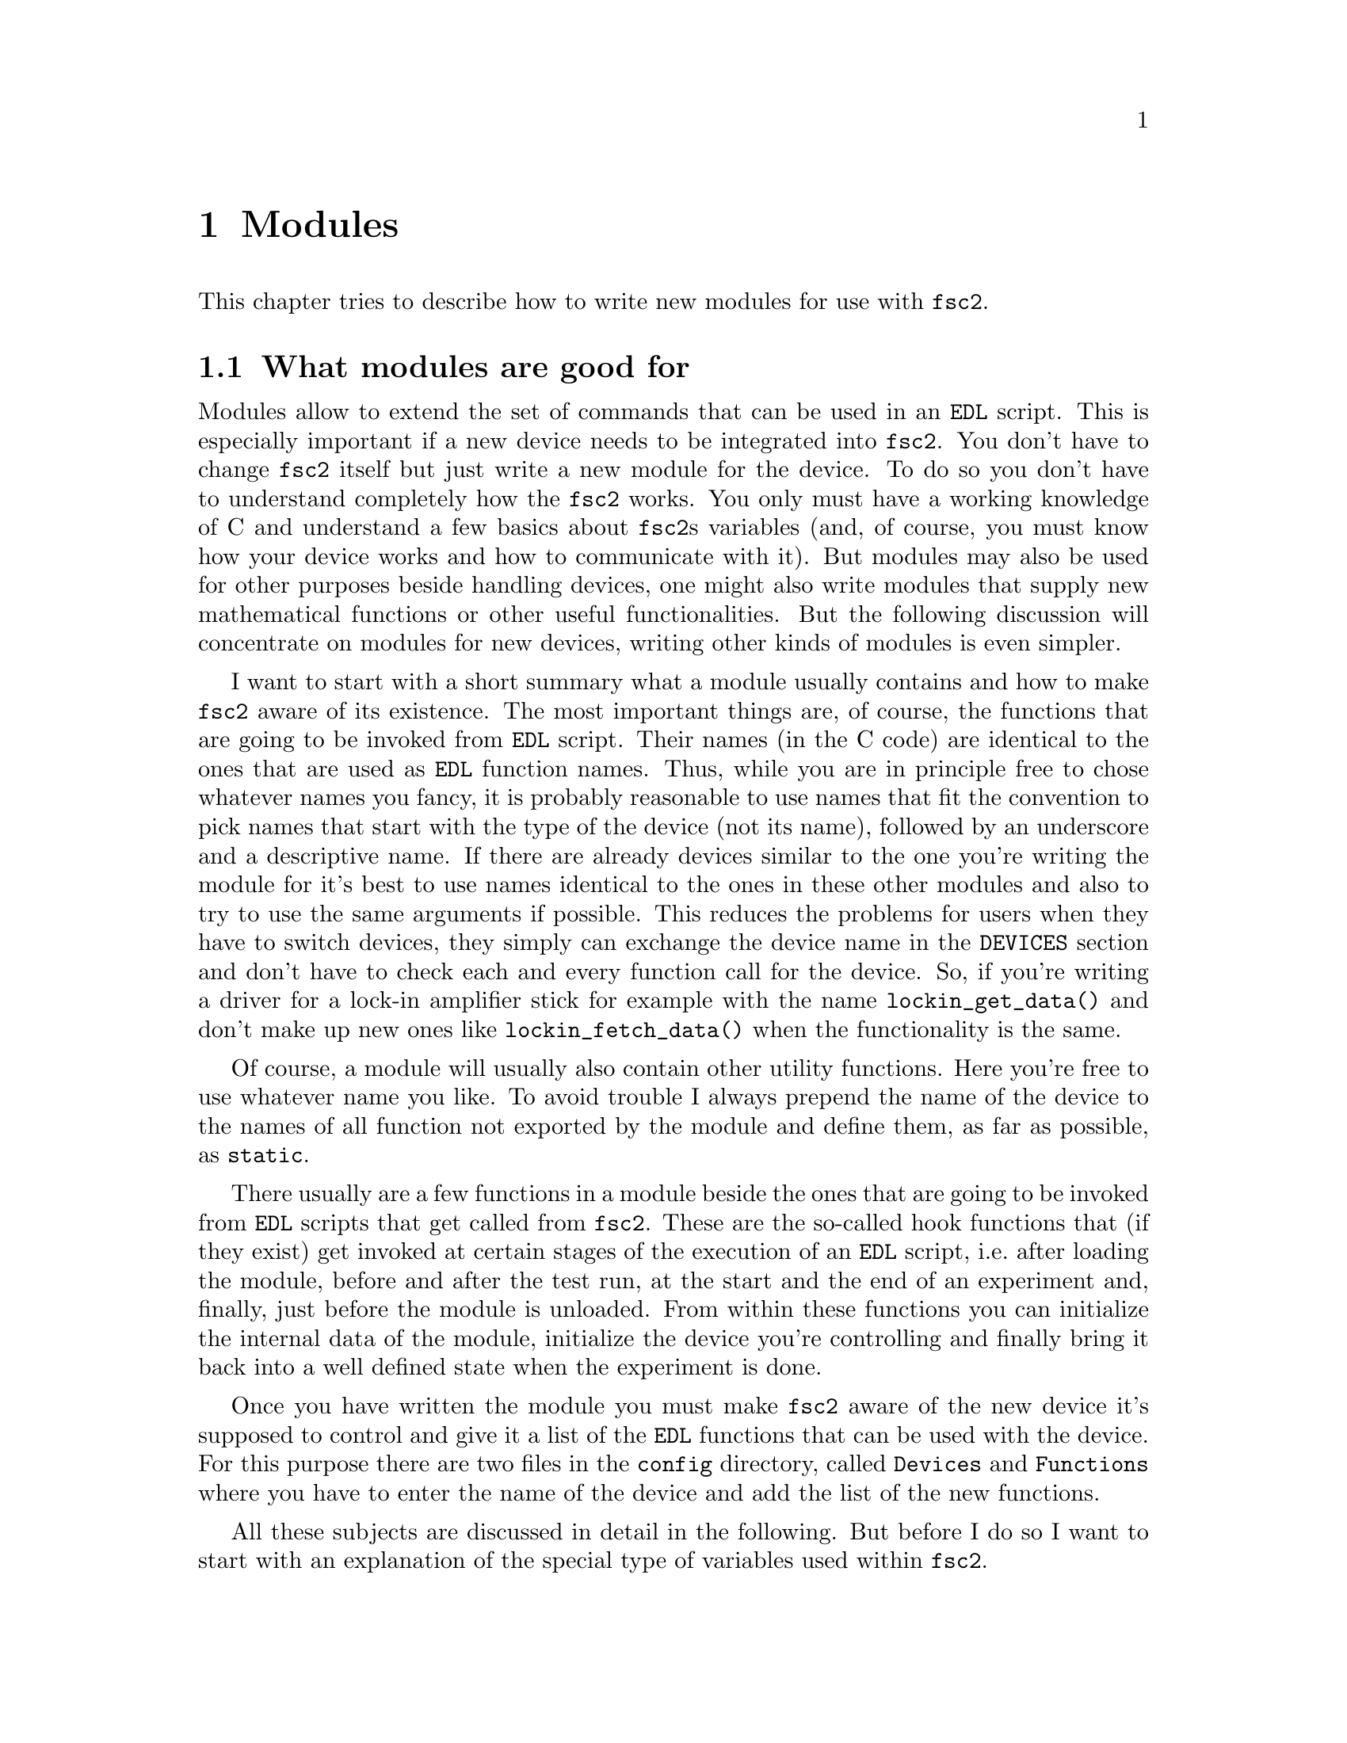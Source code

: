 @c  $Id$
@c
@c  Copyright (C) 1999-2005 Jens Thoms Toerring
@c
@c  This file is part of fsc2.
@c
@c  Fsc2 is free software; you can redistribute it and/or modify
@c  it under the terms of the GNU General Public License as published by
@c  the Free Software Foundation; either version 2, or (at your option)
@c  any later version.
@c
@c  Fsc2 is distributed in the hope that it will be useful,
@c  but WITHOUT ANY WARRANTY; without even the implied warranty of
@c  MERCHANTABILITY or FITNESS FOR A PARTICULAR PURPOSE.  See the
@c  GNU General Public License for more details.
@c
@c  You should have received a copy of the GNU General Public License
@c  along with fsc2; see the file COPYING.  If not, write to
@c  the Free Software Foundation, 59 Temple Place - Suite 330,
@c  Boston, MA 02111-1307, USA.


@node Modules, Device Reference, Internals, Top
@chapter Modules
@cindex modules

This chapter tries to describe how to write new modules for use with
@code{fsc2}.

@ifinfo
@menu
* Module Overview::       What modules are good for.
* fsc2s Variables::       How to use fsc2's variables.
* New Modules::           How to write new modules.
* Programming Utils::     Functions that help in programming modules
* Pulser Modules::        Writing modules for pulsers
@end menu
@end ifinfo

@node Module Overview, fsc2s Variables, Modules, Modules
@section What modules are good for


Modules allow to extend the set of commands that can be used in an
@code{EDL} script. This is especially important if a new device needs to
be integrated into @code{fsc2}. You don't have to change @code{fsc2}
itself but just write a new module for the device. To do so you don't
have to understand completely how the @code{fsc2} works. You only must
have a working knowledge of C and understand a few basics about
@code{fsc2}s variables (and, of course, you must know how your device
works and how to communicate with it). But modules may also be used for
other purposes beside handling devices, one might also write modules
that supply new mathematical functions or other useful functionalities.
But the following discussion will concentrate on modules for new
devices, writing other kinds of modules is even simpler.

I want to start with a short summary what a module usually contains and
how to make @code{fsc2} aware of its existence. The most important
things are, of course, the functions that are going to be invoked from
@code{EDL} script. Their names (in the C code) are identical to the ones
that are used as @code{EDL} function names. Thus, while you are in
principle free to chose whatever names you fancy, it is probably
reasonable to use names that fit the convention to pick names that start
with the type of the device (not its name), followed by an underscore
and a descriptive name. If there are already devices similar to the one
you're writing the module for it's best to use names identical to the
ones in these other modules and also to try to use the same arguments if
possible. This reduces the problems for users when they have to switch
devices, they simply can exchange the device name in the @code{DEVICES}
section and don't have to check each and every function call for the
device. So, if you're writing a driver for a lock-in amplifier stick for
example with the name @code{lockin_get_data()} and don't make up new
ones like @code{lockin_fetch_data()} when the functionality is the same.

Of course, a module will usually also contain other utility functions.
Here you're free to use whatever name you like. To avoid trouble I
always prepend the name of the device to the names of all function not
exported by the module and define them, as far as possible, as @code{static}.

There usually are a few functions in a module beside the ones that are
going to be invoked from @code{EDL} scripts that get called from
@code{fsc2}. These are the so-called hook functions that (if they exist)
get invoked at certain stages of the execution of an @code{EDL} script,
i.e.@: after loading the module, before and after the test run, at the
start and the end of an experiment and, finally, just before the module
is unloaded. From within these functions you can initialize the internal
data of the module, initialize the device you're controlling and finally
bring it back into a well defined state when the experiment is done.

Once you have written the module you must make @code{fsc2} aware of the
new device it's supposed to control and give it a list of the @code{EDL}
functions that can be used with the device. For this purpose there are
two files in the @file{config} directory, called @file{Devices} and
@file{Functions} where you have to enter the name of the device and add
the list of the new functions.

All these subjects are discussed in detail in the following. But before 
I do so I want to start with an explanation of the special type of
variables used within @code{fsc2}.



@node fsc2s Variables, New Modules, Module Overview, Modules
@section How fsc2's variables work and how to use them

All functions in a module that are going to be invoked from @code{EDL}
scripts get their input parameters in the form of a special type of
variable and @code{fsc2} also expects that each function returns a
value in this form.

Let's start with a look at the way @code{fsc2} internally stores
variables. Here is the (actually somewhat simplified) @code{typedef} of
the structure for variables:
@example
typedef struct Var
@{
    Var_Type_T type;         /* type of the variable */
    union
    @{
        long    lval;        /* value of integer values */
        double  dval;        /* value of float values */
        long   *lpnt;        /* pointer to integer arrays */
        double *dpnt;        /* pointer to floating point arrays */
        char   *sptr;        /* for string constants */
        struct Var **vptr;   /* for array references */
    @} val;
    int dim;                 /* dimension of array */
    ssize_t len;             /* length of array */
    struct Var *next;        /* next variable on stack */
@} Var_T;
@end example

There are only six types of variables you have to know about:
@multitable {FLOAT_ARR} {a one-dimensional array of floating point values}
@item @code{INT_VAR} @tab a variable for integer values
@item @code{FLOAT_VAR} @tab a variable for floating point values
@item @code{INT_ARR} @tab a one-dimensional array of integer values
@item @code{FLOAT_ARR} @tab a one-dimensional array of floating point values
@item @code{INT_REF} @tab a more-dimensional array of integer values
@item @code{FLOAT_REF} @tab a more-dimensional array of floating point values
point values
@end multitable
@noindent
(There are a few others, but they are only used by @code{fsc2} internally.
If you test for variable types in an @code{switch} you may get compiler
warnings because @code{Var_Type_T} is an @code{enum}. To avoid the warning
simply add a @code{default} for all the other types.)

To give you a better idea what these variables are good for let's assume
that you want to write a function that returns the curve between the two
cursor bars of your shiny new LeCronix digitizer. So, you may want to
write a function that has the two positions of the cursor bars as input
parameters and returns the data of the curve between the cursor
bars. Let's call this function
@example
get_curve_between_cursors( cursor_1, cursor_2 )
@end example
@noindent
A typical C declaration for this function is
@example
Var_T *get_curve_between_cursors( Var_T *var );
@end example
@noindent
Surprisingly, there seems to be only one input variable! And how to return an
array of data?

Actually, it's not too complicated. The pointer to the variable
structure @code{var} points to the first of the two parameters. And if
you look back at the typedef for @code{fsc2}'s variables, there is a
@code{next} pointer. This is the key to accessing the next function
argument -- @code{var->next} points to next of the input parameters. If
the function expects even more arguments, @code{var->next->next} etc.@:
let's you get them, i.e.@: the input variables are organized as a linked
list:
@example
  var                               pointer passed to function
   |                                  |
   V                                  |
  ---------------                     V
 |        | next |                  first input parameter
  ---------------                         |
              |                           |
              V                           |
             ---------------              V
            |        | next |       second input parameter
             ---------------                  |
                         |                    |
                         V                    V
                        NULL        no more parameters...
@end example
@noindent
This method allows to pass the function a variable number of arguments
and you can check how many you got by simply counting while following
the pointers until the @code{next} pointer of a parameter is @code{NULL}.

When you later tell @code{fsc2} about the function (by adding it to the
@file{Functions} file, see below) you can explicitely state if the
functions allows a variable number of arguments or only a certain fixed
number of arguments. A function that only accepts e.g.@: 3 arguments
will always get 3 -- when the @code{EDL} function is called with less
arguments an error message is printed and executing the @code{EDL}
script is stopped, if it is called with too many arguments, the
superfluous ones are discarded and an error message is printed before
your function gets invoked with the correct number of arguments.

In case you defined the function to accept a variable number of
arguments you probably better check in your function that there aren't
too many and if necessary print out a warning.

One word of warning: @strong{Never ever change the variables you get
passed to your functions in any way, especially the
@code{next}-pointer!} Even though the variables get thrown away
automatically when you return from the function changing something
within the variable may break the mechanism for clearing up the
variables and lead to all kinds of weird errors.

What @code{fsc2} can't check is if the arguments it passes to your
function have the type you expect. Let's assume that you expect two
integer values. What you should do first is to check if the parameters
you got are really integers. There is a function that can do this for
you, @code{vars_check()}.
@findex vars_check()
All you have to do is to call @code{vars_check()}
with the pointer to the variable and the type you expect it to have,
e.g.@:
@example
vars_check( var, INT_VAR );
vars_check( var->next, FLOAT_VAR );
@end example
@noindent
If @code{vars_check()} finds that everything is ok it simply returns,
otherwise an error message will be printed and the program stops, so
you don't have to take care of error handling. If you're prepared to accept
integers as well as floating point data, call @code{vars_check()} instead
with
@example
vars_check( var, INT_VAR | FLOAT_VAR );
@end example
@noindent
As you probably already guessed from this the different types of
variables are coded into the bits of the integer @code{type} in the
variable's structure, so you have to use the bitwise inclusive OR
operator @code{|} to test alternatives.

You can also check if the argument is a string by testing a type
of @code{STR_VAR}, i.e.@:
@example
vars_check( var, STR_VAR );
@end example

@code{vars_check()} not only checks that the variables has the correct
type but also does some internal consistency checks to make sure that
the variable actually exists and has been assigned a value.

A function that expects just integer arguments could start like the
following example, just running through the linked list of parameters:
@example
Var_T *my_function( Var_T *var )
@{
    Var_T *current;

    for ( current = var; current != NULL; current = current->next )
        vars_check( current, INT_VAR );

    ....
@}
@end example

The next question is how to access the value of the variable. As you can
see the typedef for variables above the value is stored in the union
@code{val}.  If the variable has integer type, you can access it as
@quotation
    @code{var->INT}@ @ @ @ (which is a macro standing for @code{var->val.lval})
@end quotation
@noindent
and what you get is a value of type @code{long int} -- @code{fsc2}
is using long integers internally. On the other hand, if the type of the
variable is @code{FLOAT_VAR} you get at the data with
@quotation
    @code{var->FLOAT}@ @ @ @ (i.e.@: a macro for @code{var->val.dval})
@end quotation
@noindent
in which case you get a value of type @code{double}. Finally you may use
@quotation
    @code{var->STRING}@ @ @ @ (a macro standing for @code{var->val.sptr})
@end quotation
to get the address of the start of a string variable.


@subsection Utility functions to determine variables values

There are some utility functions that make it even easier to evaluate
the parameters your function receives. The first one is for the case
that you expect an integer variable but would also be prepared to deal
with a floating point number after it has been rounded to the nearest
integer. This is the function @code{get_long()}, defined as
@example
long get_long( Var_T *var, const char *snippet )
@end example
@noindent
The first argument is a pointer to the variable you want to
evaluate. The second parameter is used to create a warning message when
the variable isn't an integer variable but a float value. This message
always starts with the name of the currently interpreted @code{EDL}
file, followed by the line number in the @code{EDL} script your function
was invoked from and the device name. The second parameter is a string
that gets embedded into the message. For example, if the currently
interpreted @code{EDL} file is @file{foo.edl}, the line where your
function is called is line 17 and the device name is @code{LECRONIX},
your function (that expects an integer but got a floating point number)
is named @code{abc()} and the string you pass to the function
@code{get_long()} as the second argument is @code{"bar"}, i.e.
@example
get_long( var, "channel number" );
@end example
@noindent
the following warning message will be printed:
@example
foo.edl:17: LECRONIX: abc(): Floating point number used as channel number.
@end example

If, on the other hand, you expect a floating point number but are also
prepared to accept an integer, you can use the function
@example
long get_double( Var_T *var, const char *snippet )
@end example
@noindent
The arguments of this function are the same you would pass to the
previous function and the only difference is that it will return a
@code{double} and print a warning message if the variable is an
integer variable instead of the expected floating point variable.

If your function can accept an integer variable only there's a third
function:
@example
long get_strict_long( Var_T *var, const char *snippet )
@end example
@noindent
This function has the same arguments as the two other functions but it
will throw an exception (see below what this means) when getting passed
a floating point number, stopping the interpretation of the @code{EDL}
script. Only while doing the experiment only a warning message is
printed and the floating point number is converted to the nearest
integer, which is then returned, thus avoiding the termination of a
running experiment. But usually the wrong parameter should already have
been found during the test run, thus forcing the user to correct the
script.

Finally, there is a function for the case where you want a boolean
variable, i.e.@: a variable that can be either true or false. This
function is declared as
@example
bool get_boolean( Var_T *var )
@end example
This function will return true (i.e.@: a value of @code{1}) when the
variable passed to it is either an integer variable with a non-zero
value or a string variable with the string @code{"ON"} (it is
case-insensitive, so @code{"on"}, @code{"On"} or even @code{"oN"} will
also do). False (i.e.@: @code{0} is returned when it receives an integer
variable with a value of @code{0} or a string with the text @code{"OFF"}
(again this is checked in a case-insensitive manner).

If the variable passed to the function is a floating point variable
normally an error message like
@example
foo.edl:17: LECRONIX: abc(): Floating point number found where
                             boolean value was expected.
@end example
@noindent
is printed and an exception is thrown. Should @code{fsc2} already be
running the experiment (instead of just doing the test run) a warning
message is printed and instead of terminating the experiment the
floating point value is converted to the nearest integer value and the
truth value of this number is returned to avoid stopping the experiment.

Finally, if the @code{get_boolean()} function receives a string variable
that is neither @code{"ON"} nor @code{"OFF"} (including variations of
the case of the characters) an error message is printed:
@example
foo.edl:17: LECRONIX: abc(): Invalid boolean argument ("bla").
@end example
@noindent
(assuming that the string passed to the function was @code{"bla"}) and
an exception is thrown in all cases, even during the experiment, since
there is no obvious way how to determine the truth value of that string.


@subsection Getting at the data of an one-dimensional array

When a complete one-dimensional array gets passed to your function the
type of the variable is either @code{INT_ARR} or @code{FLOAT_ARR}. As
for single value variables you can check these variables by calling
@code{vars_check()}.

You can find the length of the array by checking the @code{len} part of
the variable structure. Dynamically sized arrays can have a still
undefined length, in which case the @code{len} field has a value of
@code{0}, make sure you check for this possibility in your code.

The actual data of the array can be accessed via the @code{lpnt} or the
@code{dpnt} elements of the @code{val} union in the variables structure.
When you have to deal with an array of integer values (i.e.@: a variable
named @code{var} of type @code{INT_ARR}) the values (of type
@w{@code{long int}}) are in @w{@code{var->val.lpnt[0]}} to
@w{@code{var->val.lpnt[var->len-1]}}. For an array of floating point
numbers the values (of type @code{double}) are stored in
@w{@code{val->var.dpnt[0]}} to @w{@code{var->val.dpnt[var->len-1]}}.


@subsection More-dimensional arrays

For arrays of 2 or more dimensions (i.e.@: variables of type
@code{INT_REF} and @code{FLOAT_REF}) the dimension of the array is
stored in the @code{dim} field of the variables structure. For the data
of such arrays the @code{vptr} field in the @code{val} union of the
variable structure is relevant. @code{vptr} then points to an array of
variable pointers, each pointing to the next lower-dimension sub-arrays.
How many of such sub-arrays exist can be determined from the @code{len}
field of the variable structure. As already for the one-dimensional
arrays care has to be taken to check that @code{len} isn't @code{0} in
case none of the sub-arrays have been defined yet for variable sized
arrays.

If the dimension of a variable is 2 all the sub-arrays are
one-dimensional arrays (i.e.@: have a type of @code{INT_ARR} or
@code{FLOAT_ARR} and one can the values of these sub-arrays as described
in the previous section.

For arrays of higher dimensions the pointers in the @code{val.vptr}
array point to variables that also have a type of @code{INT_REF} or
@code{FLOAT_REF}.

Thus to find out the element @code{[3][2][5]} of variable @code{var}
pointing a three-dimensional floating point array one would have to use
@example
  var->val.vptr[ 3 ]->val.vptr[ 2 ]->val.dpnt[ 5 ]
@end example
Of course, before one tries to access the element one always should check
that @code{var->len} is at least @code{4}, @code{var->val.vptr[3]->len}
is at least @code{3} and @code{var->val.vptr[3]->val.vptr[2]->len} is
at least @code{6}.


But there's also a function that does all the required checks
automatically and returns an element. It is called @code{get_element()}
and is declared as
@example
   Var_T *get_element( Var_T *v, int len, ... );
@end example
@noindent
It takes an unspecified number of arguments, but at least three. The
first one is a pointer to the array or matrix from which you want an
element and the second is the number of remaining arguments. This number
may not be larger than the dimension of the array or matrix. All the
remaining arguments are the indices into the array.

The function returns on success a variable that is either an integer or
float value or a pointer to an array or matrix. On failure (e.g.@:
because the accessed element does not exist) an exception is thrown.

If you have a 1-dimensional array of integers named @code{i_arr_1d} and
you want to determine its fourth element you can call this function like
this
@example
    elem = get_element( i_arr_1d, 1, 3 );
@end example
@noindent
and the returned variable @code{elem} will be of type @code{INT_VAR},
having the value of the fourth element of the array (please remember
that array indices start at @code{0}, so the fourth element has the
index @code{3}).

If, in contrast, you want the element @code{[3][2][5]} of the variable
@code{f_arr_3d} pointing a three-dimensional floating point matrix
you would call the function as
@example
    elem = get_element( f_arr_3d, 3, 3, 2, 5 );
@end example

You can also call the function with less indices than the matrix has
dimensions. In this case the function returns a variable pointing to
the indexed array or sub-matrix.


@subsection Returning data from EDL functions

If your function just wants to return an integer or a float, things are
very easy: just call the function @code{vars_push()} with the type of
the return value as the first and the value itself as the second
argument, e.g.@:
@example
return vars_push( INT_VAR, i_value );
@end example
@noindent
or
@example
return vars_push( FLOAT_VAR, f_value );
@end example
@noindent
where @code{i_value} is a @code{long int} and @code{f_value} must be a
value of type @code{double} (take care not to get this wrong). Of
course, you don't have to use @code{vars_push()} in return statements
only, it simply returns a pointer to the new variable holding the value.

For arrays @code{vars_push()} the first argument is either
@code{INT_ARRAY} or @code{FLOAT_ARRAY}, The second argument is a pointer
to the array (i.e.@: its first argument). For creation of an array
variable also third argument is needed, the length of the array (a
@code{long} integer). If you want to return an array with two integer
arguments you would use for example
@example
data[ 0 ] = 1;
data[ 1 ] = 2;
return vars_push( INT_ARRAY, data, 2 );
@end example
@noindent
assuming that @code{data} is an array of @code{long int}s.

As a complete example here is a rather simple but working function named
@code{square()} that returns the square of the value it got passed:
@example
Var_T *square( Var_T *var )
@{
    long int_square;
    double float_square;
    Var_T *ret_val;

    vars_check( var, INT_VAR | FLOAT_VAR );   /* is it a number ? */ 

    if ( var->type == INT_VAR )
    @{
        int_square = var->INT * var->INT;
        ret_val = vars_push( INT_VAR, int_square );
    @}
    else
    @{
        float_square = var->FLOAT * var->FLOAT;
        ret_val = vars_push( FLOAT_VAR, float_square );
    @}

    return ret_val;
@}
@end example
@noindent
As you see it's checked first that the variable passed to the function
has the correct type - both integer and floating point values are ok
(otherwise the interpretation of the @code{EDL} script would stop).
Next we distinguish between the possibilities that the value is an
integer or a floating point number by testing the @code{type} field of
the variable. Then we create either a new integer variable by calling
@code{vars_push()} with the square of the integer value or a new
floating point variable. Finally, we return the variable pointer
@code{vars_push()} had delivered.

Of course, we could also have written the function in a more compact way:
@example
Var_T *square( Var_T *var )
@{
    vars_check( var, INT_VAR | FLOAT_VAR );

    if ( var->type == INT_VAR )
        return vars_push( INT_VAR, var->INT * var->INT );
    else
        return vars_push( FLOAT_VAR, var->FLOAT * var->FLOAT );
@}
@end example


If your function does not have to return a value at all just return
the integer value @code{1}, which can be interpreted as success.


What if you want to write to function that returns more than one value?
Again we use a function for a digitizer that has to return a curve
stored in an array as an example. Let's assume the data you got from the
digitizer are stored in an array of integers called @code{data} which
has @code{len} elements (where @code{len} is a @code{long}). Now all
you've got to do is call the function @code{vars_push()} as
@example
Var_T *ret_var;

...
ret = vars_push( INT_ARR, data, len );
...
return ret_var;
@end example
@noindent
Actually, at some point of your function you may have allocated memory
for storing the data. It is your responsibility to free this memory
before you return from your function, @code{fsc2} just uses a copy of
the data you pass to it using @code{vars_push()}. As you probably already
guessed, if you want to return a float array, you will have to use
@code{FLOAT_ARR} instead of @code{INT_ARR} in the call to
@code{vars_push()}.

The same method may be used if your function has to return two different
values and both have the same type. Again an array can be returned
@example
VARIABLES:

V1; V2;         // results of call to my_function()
Dummy[ * ];     // variable sized array for values returned by my_function()

...             // lots of stuff left out

Dummy = my_function( );      // automagically sets the dimension 
                             // of array Dummy to 2
V1 = Dummy[ 1 ];
V2 = Dummy[ 2 ];
@end example
@noindent
and the C code for function @code{my_function()} would look like
@example
Var_T *my_function( Var_T *var )
@{
    long v[ 2 ];

    v[ 0 ] = ...;    /* just fill in all the stuff you */
    v[ 1 ] = ...;    /* need to calculate both data    */

    return vars_push( INT_ARR, v, 2 );
@}
@end example


An alternative (e.g.@: if the type of the variables you need to return
differs) is two write two functions where the first one does the
calculations needed and stores the second value in a global
variable. All the second function has to do is just to return the value
of the global variable. This way, the @code{EDL} file might look like
@example
V1 = my_function_1( );
v2 = my_function_2( );
@end example
@noindent
while the C code would define both functions as

@example
static double v2;   /* global variable used by my_function_1() 
                       and my_function_2() */
Var_T *my_function_1( Var_T *v )
@{
    long V1;

    V1 = ...;       /* just fill in all the stuff you */
    v2 = ...;       /* need to calculate both data    */

    return vars_push( INT_VAR, V1 );
@}

Var_T *my_function_2( Var_T *v )
@{
    return vars_push( FLOAT_VAR, v2 );
@}
@end example


Alternatively, you also could write the function in a way that it counts the
number of times it has been called and returns values accordingly, e.g.@: 
@example
V1 = my_function( );
v2 = my_function( );
@end example
@noindent
with the corresponding C code
@example
Var_T *my_function( Var_T *v )
@{
    long V1;
    static double v2;
    static int call_count = 0;


    if ( call_count > 0 )    /* on second call return second value */
    @{
        call_count = 0;      /* don't forget to reset the call counter! */
        return vars_push( FLOAT_VAR, v2 );
    @}
        
    V1 = ...                 /* just fill in all the stuff you */
    v2 = ...                 /* need to calculate both data    */

    return vars_push( INT_VAR, V1 );
@}
@end example
@noindent
Of course, in both cases one has to be careful to call the function(s) in the
correct sequence, so it's not completely foolproof.



@node New Modules, Programming Utils, fsc2s Variables, Modules
@section How to write a new module

@subsection EDL Functions

Each module has its own unique name, usually you will pick name of the
device. Beside, a device usually belongs to a certain group, i.e.@:
lock-in-amplifiers, digitizers, gaussmeters etc. As you will already
have understood, the names of the @code{EDL} functions should be chosen
to start with the type of the device, followed by an underscore and a
name, describing what the function is supposed to do. Typical examples
are @code{lockin_get_data()} or @code{digitzer_time_constant()}.

Please note that there aren't two separate function, one for setting the
digitizers time constant and one for asking the digitizer for the
currently set time constant. Instead there is a single function that can
be used for both purposes. What it is supposed to do it can recognize by
the number of arguments, if there's no argument it will return the
currently set time constant, otherwise it sets the time constant to the
value passed to the function (at least if the value is reasonable). You
should try to follow this convention if possible.

Another convention I am following when inventing function names is that
if one can only either set a certain value for a device or get some data
from a device I always use either @code{set} or @code{get} in the
function name. E.g.@: its not possible to send data values to a
lockin-amplifier, thus I use the name @code{lockin_get_data()} (and not
e.g.@: @code{lockin_data()}). In names for functions that can be used
for setting as well as getting data I try to avoid these words.


All functions to be invoked via an @code{EDL} script take their arguments
in the form of the variables as described above and return a pointer to
such a variable.


@subsection Files to be included

First of all, each module has to include the header file
@file{fsc2_module.h} -- otherwise it will not be able to use
@code{fsc2}'s variables. It should @strong{not} include
@file{fsc2.h}, this header file is for @code{fsc2} itself.
@file{fsc2_module.h} already includes all definitions and declarations
of macros, variables and functions of @code{fsc2} that can be used
within modules.

Second, each module must put its basic configuration information into
a special file which should be commented well enough to allow even
people without much programming experience to adapt the behavior of the
module to his/her needs. A good example are modules for devices that are
accessed via the serial port. Because you probably won't know which
serial port the user is going to use you shouldn't hide this information
somewhere deep down in the innards of your module but put it in a
prominent place where it is easy to find. Thus this is one of the items
that should go into the configuration file.

All configuration files are in the @file{config} directory. For obvious
reasons the names of the configuration files should make it clear for
which module they are used for. Currently, all of them have the extension
@code{.conf}. Each configuration file must contain at least
two items: first a string with the device name should be defined, e.g.
@example
#define DEVICE_NAME     "TDS754A"
@end example
@noindent
This device name should be used in all places where the module has to
print out error messages or warnings. For devices connected via the GPIB
bus this device name should be identical to the one it is advertised as
in the GPIB configuration file (usually @file{/etc/gpib.conf}).

It is probably a good idea to select a name for a device that is
identical to the name of the module in order to avoid confusion for the
users.

For each module also a second string needs to be defined which describes
the device type, e.g.
@example
#define DEVICE_TYPE     "digitizer"
@end example
@noindent
The device type string is used by @code{fsc2} when more than one device
with the same functionality is being used by an @code{EDL} script. You
probably already have read that when you have two such devices you can
access the second one by appending a '@code{#2}' when calling an
@code{EDL}-function. But, obviously, for this to work @code{fsc2} must
know which devices have similar capabilities and which don't. This it
finds out from the device type string. Thus if you decide which device
type string you're going to use please first check the device types of
other devices as defined in their configuration files. If your device
is similar enough to one of the existing devices pick the same device
type string, otherwise pick a new and descriptive name.


@subsection Variables a module must define

In the previous section the meanings of the device name and type type
strings have already been discussed. While the definitions of the strings
should go into the configuration file for the device, no memory has been
allocated for these strings yet. This should be done as one of the first
things after the include files have been included. Each and every
device module should define two constant character arrays called
@code{device_name} and @code{generic_type}, that contain the device name
and type strings, i.e.@: one of the first lines should always be
@example
const char device_name[ ]  = DEVICE_NAME;
const char generic_type[ ] = DEVICE_TYPE;
@end example
or
@example
const char *device_name  = DEVICE_NAME;
const char *generic_type = DEVICE_TYPE;
@end example
@code{fsc2} will use the first variable with the name for printing of
@noindent
warnings and error messages. The second string is needed to find out
about the type of the device. If this variable does not exist
@code{fsc2} won't have any information about the device type and
having another device of the same type recognized automatically will fail.

Another important point is that if in two modules with different
@code{generic_type} settings the same function name is used only one of
this modules can be used at the same time. If the user tries to list
both modules simultaneously in the @code{DEVICES} section an error
message will be printed and interpretation of the @code{EDL} script
will be stopped. Thus it must be avoided to use identical @code{EDL}
function names in modules for devices of different types.


@subsection Global variables

First, there is a global variable@footnote{Actually, @code{FSC2_MODE}
isn't a real variable. While you can obtain its value you can't assign
values to it, and if your try the compiler will complain about an error
like '@code{invalid lvalue in assignment}'.}, called @code{FSC2_MODE},
which tells you in which context your module function is called. There
are three different contexts: the program can be either interpreting the
@code{VARIABLES} or @code{PREPARATIONS} section, do a test run, or do
the experiment. While the program interprets the @code{VARIABLES} or
@code{PREPARATIONS} section @code{FSC2_MODE} is set to the predefined
value @code{PREPARATION}. At this stage the devices are not initialized
yet and can't be accessed.

Before the real experiment is started a test run of the
@code{EXPERIMENT} section must is done. In this context your module
function still can't access the devices but must try to return
reasonable dummy data. That means that the module functions should at
least return data of the same type as they will do in the actual
experiment. E.g., if a function will return an array during the
experiment it should do the same during the a test run, even though the
data in the array probably are going to be completely bogus. During the
the test run the variable @code{FSC2_MODE} is set to @code{TEST}.

Finally the experiment gets started. Now your module can talk to the
devices and can return 'real' values. During this stage the
@code{FSC2_MODE} variable is set to the value @code{EXPERIMENT} (it's
already set to this value when the @code{exp_hook} functions (see below)
are run).

Thus you will probably often have constructs like the following in your
module functions:
@example
switch ( FSC2_MODE )
@{
    case PREPARATION :
        /* print an error message that this functionality is */
        /* only available from within the EXPERIMENT section */
        break;

    case TEST :
        /* return some reasonable dummy value */
        break;

    case EXPERIMENT :
        /* do something only allowed when you can talk to the */
        /* device, i.e. from within the EXPERIMENT section    */
        break;
@}
@end example


The second important global variable, @code{Need_GPIB}, is of type
@code{bool} and has to be set in the init hook function if the device is
controlled via the GPIB bus. Thus, if the GPIB bus is needed, include a
line in the init hook function similar to
@example
Need_GPIB = SET;
@end example
@noindent
If you forget to set this variable chances are high that the program
will stop with an error message, complaining that it can't access the
GPIB bus.

For devices that use the Rulbus another global variable, @code{Need_RULBUS}
and also of type @code{bool}, has to be set in the init hook function.

@subsection Handling GPIB devices

To make dealing with the GPIB bus simpler there are several routines
that can be used when writing a module, which then call the needed
functions from the GPIB library you choose when installing
@code{fsc2}.

As already pointed out above, to be able to use the GPIB bus our module
must set the boolean variable @code{need_GPIB}.

The first other thing to do is to announce the device to the set of
functions dealing with the GPIB bus. This should be done in the
@code{exp_hook} function (see below) via a call of the function
@example
int gpib_init_device( const char *name, int *device );
@end example
@noindent
This function expects the name of the device (which will be used to look
it up in the GPIB configuration file) and the address of an integer,
which, on successful return, will contain a number now associated with
the device and to be used in all further calls of GPIB functions for
this device. The function returns either either @code{SUCCESS} or
@code{FAILURE} (with obvious meaning). All of the functions described in
rest of this section return these values.

The next two most important functions are
@example
int gpib_write( int device, const char *buffer, long length );
int gpib_read( int device, char *buffer, long *length );
@end example
@noindent
The first functions sends @code{length} data contained in @code{buffer}
to the device designated by @code{device} (which you got from a call of
@code{gpib_init_device()}). The second function reads a maximum of
@code{length} byte from the device @code{device} and stores them in
@code{buffer}. Before @code{gpib_read()} is called @code{length} must
have been set to the maximum number of data that should be read and
after a successful call @code{length} contains the number of bytes that
really have been read.

When you're done dealing with a device you should call
@example
int gpib_local( int device );
@end example
@noindent
to bring it back into the local state. This function should be called
in the @code{end_of_exp_hook} function (see below).

Using the function
@example
int gpib_timeout( int device, int period );
@end example
@noindent
a new timeout value can be set for the device. The value of
@code{period} depends on the values that the GPIB library you are using
expect. Please check the manual for the library.

The function
@example
int gpib_clear_device( int device );
@end example
@noindent
clears the device by sending it the Selected Device Clear (SDC) message.

@example
int gpib_trigger( int device );
@end example
@noindent
triggers the device by sending it a Device Trigger Command.


Finally, there is an additional function to let you directly write to
the log file that stores information about the details of the
communication on the GPIB bus:
@example
void gpib_log_message( const char *fmt, ... );
@end example
@noindent
It expects a format string as you would use in the @code{C printf()}
function plus arguments corresponding to the conversion specifiers in
the format string.


@subsection Serial port handling

For serial ports things are handled a bit differently from GPIB
devices. In the init hook function you must try to request the serial
port you need by calling the function
@example
fsc2_request_serial_port( SERIAL_PORT, DEVICE_NAME );
@end example
@noindent
with the number of the serial port (0 stands for the device file
@file{/dev/ttyS0}, which is what is called @code{COM1} in DOS-speak, 1
for @file{/dev/ttyS1} or for @code{COM2} etc.@:) as the first and the
device name as the second argument. If the requested serial port has
already been claimed by a different device the function will print an
error message and stop the @code{EDL} script, so you don't have to
deal with error handling.

For all functions that deal directly with file descriptors for the
serial port device files there are replacements functions. The following
table lists all functions that are used with respect to serial ports
with their replacements:
@table @samp
@item open()
@code{fsc2_serial_open()}
@findex fsc2_serial_open()
@item close()
@code{fsc2_serial_close()}
@findex fsc2_serial_close()
@item write()
@code{fsc2_serial_write()}
@findex fsc2_serial_write()
@item read()
@code{fsc2_serial_read()}
@findex fsc2_serial_read()
@item tcgetattr()
@code{fsc2_tcgetattr()}
@findex fsc2_tcgetattr()
@item tcsetattr()
@code{fsc2_tcsetattr()}
@findex fsc2_tcsetattr()
@item tcsendbreak()
@code{fsc2_tcsendbreak()}
@findex fsc2_tcsendbreak()
@item tcdrain()
@code{fsc2_tcdrain()}
@findex fsc2_tcdrain()
@item tcflush()
@code{fsc2_tcflush()}
@findex fsc2_tcflush()
@item tcflow()
@code{fsc2_tcflow()}
@findex fsc2_tcflow()
@end table

The only functions that are different to their normal counterparts are
@code{fsc2_serial_open()}, @code{fsc2_serial_write()},
@code{fsc2_serial_read()} and
@code{fsc2_serial_close()}:

@code{fsc2_serial_open()} is defined as
@example
struct termios *fsc2_serial_open( int sn, const char *devname,
                                  int flags )
@end example
@noindent
where @code{sn} is the number of the serial port as already used in
@code{fsc2_request_serial_port()}, @code{devname} has to be the same
device name as used in the call of @code{fsc2_request_serial_port()} and
@code{flags} are the same flags you would pass to a normal @code{open()}
call. The function not only opens the file but also creates the
necessary lock file and determines the current communication parameter
settings for the serial port. These are returned via a pointer to a
@code{termios} structure, that can be freely changed within the
module. If the function returns a @code{NULL} pointer opening the device
file failed and you can determine the reasons by checking @code{errno}.

@code{fsc2_serial_write()} and @code{fsc2_serial_read()} are defined as
@example
ssize_t fsc2_serial_write( int sn, void *buf, size_t count,
                           long us_wait, bool quit_on_signal );
ssize_t fsc2_serial_read( int sn, void *buf, size_t count,
                          long us_wait, bool quit_on_signal );
@end example
@noindent
where @code{sn} is the number of the serial port as already used in
@code{fsc2_request_serial_port()}, @code{buf} is a buffer of length
@code{count} for the data to be written or read. @code{us_wait} is the
time in microseconds you are prepared to wait the serial port becoming
ready for writing or reading the data. Specifying a negative value is
interpreted to mean that you want to wait indefinitely for data, while a
value of @code{0} for @code{us_wait} means not to wait at all. Finally,
@code{quit_on_signal} determines if the function returns immediately
when a signal has been received before any data could be read. This
might for example happen when the user pressed the @code{Stop} button
while the function was waiting for data.  The function returns on
success the number of bytes written or read, @code{0} if no data could
be written or read (e.g.@: because the maximum time to wait was exceeded
or a signal was received before the data could be written or read), and
@code{-1} on any other form of error.

@code{fsc2_serial_close()} expects just one argument, the serial port
number. Before closing the serial port device file it flushes it and
resets the communication parameters to their initial state. It also
deletes lock files. (If you don't close the serial ports device files
explicitely they will be automatically closed at the end of the
experiment.)

All remaining functions are identical to their usual form (see the
@code{termios(3)} man page for all details) except that the first
argument is always the serial port number instead of a file
descriptor. If the function gets passed an invalid serial port number
@code{errno} is set to @code{EBADF}.


@subsection Hook functions
@cindex hook functions
@findex init_hook()
@findex test_hook()
@findex end_of_test_hook
@findex exp_hook()
@findex end_of_exp_hook
@findex exit_hook()


As you already know the interpretation of an @code{EDL} file consists of
several steps. When the file is tested and a @code{DEVICES} section is
found all modules for the devices listed are loaded. When in the test
the @code{EXPERIMENT} section is found the test run is started in which
the script is tested as far as possible. When the test was successful
the experiment may be run repeatedly. To allow initialization of the
modules internal parameters, initialization of the devices etc.@: for
each of these stages hook functions can be defined in the modules that
will be executed automatically at appropriate times (if they exist).

Thus, each module may contain up to six pre-defined hook functions that
don't have to be declared in the function data base file,
@file{Functions}. They all start with the name of the module followed by
@code{_init_hook}, @code{_test_hook}, @code{_end_of_test_hook},
@code{_exp_hook}, @code{_end_of_exp_hook} and @code{_exit_hook}. Thus,
if the new device is named `SR510' (as the lock-in amplifier mentioned
at the start) and thus the module is `sr510' these functions are
(together with the parameters):
@example
int sr510_init_hook( void )
int sr510_test_hook( void )
int sr510_end_of_test_hook( void )
int sr510_exp_hook( void )
int sr510_end_of_exp_hook( void )
void sr510_exit_hook( void )
@end example


If it exists, the first function, i.e.@: @code{sr510_init_hook()} is
called immediately after the functions defined in all modules are
loaded. That means that the internal loader loads the module libraries and
when done runs the init hook functions of the modules in the order the
modules did appear in the devices section. The main purpose of the init
hook functions is to allow the modules to get all kinds of initialization
done. Since all other modules are already loaded, they also may be used to
test for the existence of other modules by calling a function called
@code{exist_device()}. But you should not call functions from other
modules at this stage because the other modules may still be
uninitialized. If the initialization completes successfully, the
function must return a non-zero value. If there are problems that don't
make the module unusable it may return a zero value -- in this case a
warning message will be printed. If the initialization fails in a
non-recoverable way the function should throw an exception -- in this
case also the @code{exit_hook()} won't get run.

The second function, @code{sr510_test_hook()}, is called at the start
of the test run of the @code{EXPERIMENT} section of the @code{EDL}
input file. Again, it can be used for initializations. But it should be
noted that changes to the variables defined in the @code{EDL} file
will remain only visible for the test run, after the test is completed
they will revert to their former values, i.e.@: the ones they had before
the test run started! The return code of the function is the same as for
the init hook function (i.e.@: always return a non-zero value on success).

The third function, @code{sr510_end_of_test_hook()} is called when the
test hook functions of the modules have been run. This hook function
might be used to reset internal variables of the module that got changed
during the test run. The return code of the function is the same as for
the init hook and test hook function (i.e.@: always return a non-zero
value on success).

The fourth function, @code{sr510_exp_hook()}, is run when the actual
experiment is started. Initialization of devices should be done
here. Return codes are again identical to the ones of the former
functions.

The fifth function, @code{sr510_end_of_exp_hook()} is run after the
experiment has been stopped. This hook function should be used to get
the device back into a usable state with local control and must close
any existing connections to the device.

Finally, the sixth and final function, @code{sr510_exit_hook()}, is run
just before the module is unloaded except for the case that an exception
had been thrown while the @code{init_hook()} was run. Please take care:
you can't talk to the device anymore when this hook is called. It should
only be used to e.g.@: get rid of memory allocated withing the module
before the it becomes unloaded (and thus any memory not deallocated
properly would result in a memory leak). The exit hook can be run
immediately after the init hook, so write your module in a way that it
can handle this case!

Please note that the first three functions, i.e.@:
@code{sr510_init_hook}, @code{sr510_test_hook} and
@code{sr510_end_of_test_hook} as well as the last function,
@code{sr510_exit_hook()}, will be run only once, while both the
remaining functions, @code{sr510_exp_hook()} and
@code{sr510_end_of_exp_hook()} will be run each time the experiment is
started.


@subsection Caveats for the test run

There is one rather nasty problem with the test run. In the test run the
@code{EDL} script is checked extensively and, as far as possible,
everything is done as in the real experiment. But this leads to the
problem that the functions in the module must return data even though
they can't talk to the devices yet. If the script asks for the measured
value from a device reasonable data most be returned.  This can be quite
tricky, because it sometimes may be not completely clear what will be
reasonable data in all imaginable situations.

I don't have a failsafe method to select data to return during the test
run and I also fear that there isn't one. But after some experimenting
the values now used in the modules didn't lead to too many problems. To
make them stand out they are always defined as macros at some prominent
place at the start of the module. If necessary the users must be made
aware of possible problems, i.e.@: if they test values returned from
within the @code{EDL} file they must be prepared to write the @code{EDL}
script to accept some unexpected values.


@subsection How to compile a module

A module is a shareable library (with an extension of @file{.fsc2_so})
that gets loaded while @code{fsc2} is running if the name of the module
is listed in the @code{DEVICES} section of an @code{EDL} file. Probably
the simplest way to make such a shareable library from the source files
you have written is to include it in the existing @file{Makefile} in the
@file{modules} subdirectory of the packages. But, of course, it's also
possible to use other methods.


If you want to include your module into the existing Makefile you have
to distinguish between two cases:
@enumerate
@item The new module consists of just one @code{C} file with the same
      name as the module and the @code{config} file (residing in the
      @file{config} directory)
@item The new module consists of several source files, one header file
      (with the same name as the module and the extension @code{.h}) and
      and the @code{config} file
@end enumerate

In both cases all you have to do is to edit the @file{Makefile} in the
@file{modules} directory. In the first case look for the variable
@code{simp_modules}, defined near the start of the file. The line
defining this variable is at the moment (while I'm writing this):
@example
simp_modules  := User_Functions sr510 sr530 sr810 sr830 aeg_s_band        \
                 aeg_x_band er035m er035m_s hp5340a er035m_sa er035m_sas  \
                 bh15 keithley228a egg4402 kontron4060 lakeshore330       \
                 pt2025 er032m ips20_4 $(s_band_list) ni6601 me6000       \
                 thurlby330 hjs_daadc gg_chopper itc503
@end example
@noindent
(The @code{\} characters at the ends of the lines tell make that the
line continues on the next line.) All you've got to do to include your
new module is to append the name of the single @code{C} file you have
written to this list but without the @code{.c} extension, i.e.@: if it
is called @file{abc.c} just change the last line to
@example
simp_modules  := User_Functions sr510 sr530 sr810 sr830 aeg_s_band        \
                 aeg_x_band er035m er035m_s hp5340a er035m_sa er035m_sas  \
                 bh15 keithley228a egg4402 kontron4060 lakeshore330       \
                 pt2025 er032m ips20_4 $(s_band_list) ni6601 me6000       \
                 thurlby330 hjs_daadc gg_chopper itc503 abc
@end example
@noindent
If you now re-compile it will also be compiled, a shareable library will
be created from it and when you do @code{make install} it will be copied
to the appropriate place where @code{fsc2} will find it (but don't
forget that you also have to declare it in the devices data base file
@file{config/Devices} and the functions it exports in the functions data
base file @file{config/Functions}).

If you wrote a larger module that consists of more than just one source
file you will have to apply two changes to the @file{Makefile}. Directly
beneath the definition of the make variable @code{simp_modules} another
variable, @code{comp_modules}, is defined, which (at the moment) is set to:
@example
comp_modules  := dg2020_f dg2020_b hfs9000 ep385 rs690 er023m lecroy9400  \
                 hp8672a $(hp864_list) $(tds_list) spectrapro_300i        \
                 hjs_attenuator hjs_sfc lecroy9400_s spex_cd2a rs_sml01
@end example
@noindent
Here you have to append the name of your own module (just the name with
no extension). Next you have to create a second variable that has the
same name as your module (again without extension, i.e.@: identical to
what you just appended to @code{comp_modules}) and which has to be set
to the list of the all the names of your @code{C} source files. As an
example have a look at the definition of the variable @code{lecroy9400}:
@example
lecroy9400    := lecroy9400.c lecroy9400_gpib.c lecroy9400_util.c
@end example
@noindent
The module @code{lecroy9400} consists of the three @code{C} source files
listed here. You have to create a similar entry for your own
module. That's all that's need done and you can now re-compile to create
the new module and re-install to make it available to @code{fsc2}.

If you should want to compile a module 'by hand' you'll have to make sure
that the @file{src} and the @file{config} directory are in the include
paths and that both the flags @code{-shared} and @code{-fpic} are set
both for compiling as well as linking. If you have a @code{C} source
called @code{abc123.c} in the @file{modules} directory and you want to
make a shareable library out of it you should compile it with at least
@example
  gcc -I../src -I../config -shared -fpic -o abc.o abc.c
@end example
@noindent
To create a shareable library from it you need
@example
  ld -shared -fpic -o abc.fsc2_so abc.c
@end example
@noindent
(assuming you're using GNU's @code{gcc} and @code{ld}). If this succeeds
you will still have to copy the library to the place where
@code{fsc2} expects it, i.e.@: usually @file{/usr/local/lib/fsc2},
or need to set the environment variable @code{LD_LIBRARY_PATH} to
point to the place where the library can be found.


@subsection Linker scripts

As you may have noticed, for every of the modules made of more than a
single source file there exists a file with the extension @code{map}.
This file is a linker script which restricts the number of symbols
exported by the shared library representing the module to the smallest
possible subset.

The reason for the existence of these linker scripts is to avoid name
space polution, unfortunately not too uncommon a problem with @code{C}.
For the modules made from single source files this isn't much of a
problem. As you will notice in these files each and every function and
global variable that does not need to be visible outside of the scope of
the file is declared static, thus already reducing the number of visible
symbols of the library to the bare minimum. It's different for libraries
that get made from several files, here usually at least some of the
functions and global variables need a scope that isn't restricted to
just the file where they are defined in. To restrict the visibility of
these symbols to the library (so that they are not "picked up" by the
@code{fsc2} program when the module gets loaded) the linker scripts are
used. Within a linker script it's possible to declare which of the
functions and global variables of the library are to be exported and
which ones not.

Of course, using linker scripts isn't required, modules might work
perfectly well without one. They are only meant to help keep things
cleanly separated, thereby reducing the probability of making some
difficult to trace errors. But if you feel you don't need them you can
just as well skip the rest of this subsection.

To be able to write a linker script one needs to know which symbols must
be exported by a module. And there are only three classes of symbols.
First, there are the two global variables that need to be exported by
each and every module, @code{generic_type} and @code{device_name}. Both
of them have been discussed in detail above. Then there are the hook
functions.  And finally we have the @code{EDL} functions, i.e.@: the
functions that get invoked when an function call for the module is found
in an @code{EDL} script. And, luckily, both the hook functions as well
as the @code{EDL} functions have to have simply structured names. The
names of hook functions have to start with the name of the module they
belong to and to end in the word @code{_hook}. @code{EDL} functions
always start with the name of the type of the device the module
controls, e.g.@: all @code{EDL} functions for a pulser start with
@code{pulser_}.

With taking just a bit of care when writing a module the simple pattern
used for both hook and @code{EDL} functions makes writing a linker
script extremely simple. The only thing to keep in mind is to avoid to
use names for other types of functions or global variables that would
fit these patterns (which isn't really difficult). Already for the
purpose of self-documentation it seems to be advisable to avoid function
names that start with the generic type of the device -- functions with
these names should stand out to be easily recognizable as @code{EDL}
function. And having functions that start of with the module name and
end in the string @code{_hook} usually makes not much sense anyway
(except for hook functions of course).

Under these conditions a linker script (i.e.@: the file ending with the
extension @code{map}) for e.g.@: a pulser with module name @code{abcd}
may look like this:
@example
ABCD @{
    global:    generic_type;
               device_name;
               abcd_*_hook;
               pulser_*;
    local:     *;
@};
@end example

All the interesting things are enclosed in curly braces. You have two
sections, one for @code{global} symbols (i.e.@: functions and global
variables exported by the module) and another one for @code{local}
symbols. Into the section for @code{global} symbols belong the two
variables that every module needs to export, @code{generic_type} and
@code{device_name}. Then there are the hook functions -- and as you can
see things are much simplified by the fact that the @code{*} can be used
as a wildcard character. Finally, all functions starting with the
generic type of the device, the @code{EDL} functions also belong to this
set. The section for @code{local} symbols is even simpler, a simple
@code{*} stands for all the remaining symbols of the module that
otherwise would get also exported even though they aren't needed.

Both these sections for global and local symbols are enclosed by curly
braces and at the very start you have just e.g.@: the name of the
module. This is no magic but due to the fact that these kinds of linker
scripts are usually used to control what symbols different versions of a
library do export. Here we don't care at all about versions of the
modules, you should always use the ones compiled for the version of
@code{fsc2} you're using anyway, but we have to start of with the
version command, so I picked the name of the module as the version name,
this being as good as any other value.

If you create such a linker script for a module just name it like the
name of the module and append the @code{map} extension. Then it will be
automatically used by the @code{Makefile} that takes care of creating
the shared library for the module. But if it does not exist creating the
module will also work without pronblems.


@subsection Making @code{fsc2} aware of the module

@code{fsc2} must be made aware of the existence of a new module and of
the @code{EDL} functions supplied by the module. Thus a new device
driver has to be included into the device name data base called
@file{Devices}
@cindex @code{Devices} file
, which is a simple ASCII file consisting of the names of all the
supported devices. It can be found in the @file{config} subdirectory of
the source tree and usually gets installed in the directory
@file{/usr/local/lib/fsc2}. The entries in this file are
case-insensitive, so you might add `SR510', `sr510' or `Sr510'
etc. Within the file C and C++ style comments can be used. By adding the
device name to this file you tell @code{fsc2} that there is now a module
called `sr510' (take care - all modules are spelled with @strong{lower}
case characters!). Actually, the file compiled from the C file defining
the functions has to be @file{sr510.fsc2_so} - that means it is a shared
library that can be used as a plugin for @code{fsc2} (how to create one
from the C file is described later). Here is a short snippet from the
@file{Devices} file with the entries for the lock-in amplifiers:
@example
sr510         // Stanford Research lock-in amplifier, model 510
sr530         // Stanford Research lock-in amplifier, model 530
sr810         // Stanford Research lock-in amplifier, model 810
sr830         // Stanford Research lock-in amplifier, model 830
er023m        // Bruker Signal Channel, model ER 023 M
@end example

The next thing is to append the function(s) exported by the module (in
the sense that they can be used from @code{EDL} scripts) to the function
data base file called @file{Functions}
@cindex @code{Functions} file
. Also this file is located in the @file{config} subdirectory of the
source tree and also will usually be installed under
@file{/usr/local/lib/fsc2}. Here one adds lines consisting of two
or three entries, separated by commas and ending with a
semicolon. Please note that you can't use function names that contain a
@code{#} character.
@enumerate
@item Each line must start with the names of the exported function, i.e.@:
      @code{lockin_get_data}.
@item This has to be followed by the number of arguments the function takes 
      - if the function accepts a variable number of arguments specify an
      arbitrary negative number or just a minus sign (@code{-}).
@item Optionally, you can add the keywords @code{ALL},
@cindex @code{ALL} (in @code{Functions} file)
      @code{EXP}
@cindex @code{EXP} (in @code{Functions} file)
      or @code{PREP},
@cindex @code{PREP} (in @code{Functions} file)
      where @code{ALL} means that the function can be used in all parts of the
      @code{EDL} file, while @code{EXP} tells @code{fsc2} to use this
      functions only during an experiment and, finally, @code{PREP} restricts
      the use of the function to the @code{PREPARATION} section of the
      @code{EDL} file.
@end enumerate
As in the file with the device list, C and C++ style comments can be
used. Here are a few lines from a valid @file{Functions} file with the
entries for lock-in amplifier functions:
@example
/* Functions exported by the lock-in amplifier modules
   (SR510, SR530, SR810, SR830) */

lockin_name,           0, ALL;  // return the device name
lockin_get_data,      -1, EXP;  // return the lock-in voltage 
lockin_get_adc_data,   1, EXP;  // return a ADC voltage
lockin_dac_voltage,   -1, ALL;  // get/set DAC voltage
lockin_sensitivity,   -1, ALL;  // get/set the sensitivity
lockin_time_constant, -1, ALL;  // get/set the time constant
lockin_phase,         -1, ALL;  // get/set the phase
lockin_ref_freq,      -1, ALL;  // Get/set mod. frequency (SR8x0 only)
lockin_ref_mode,       0, EXP;  // Get mod. mode (SR8x0 only)
lockin_ref_level,     -1, EXP;  // Get/set mod. level (SR8x0 only)
lockin_lock_keyboard, -1, EXP;  // Lock/unlock the keyboard
@end example
@noindent
For example, @code{lockin_get_adc_data} (a function that allows you to
read the voltage at one of the lock-ins ADCs) expects 1 argument (the
number of the ADC) and can only be used in the @code{EXPERIMENT}
section. In contrast, @code{lockin_sensitivity} can be called with a
variable number of arguments (if called without an argument it returns
the sensitivity setting of the lock-in, if called with an argument the
function treats this as the new sensitivity to be set). This function
can be used in all parts of the @code{EDL} script - but because
querying the lock-in for its sensitivity won't work as long as the
program can't talk with the lock-in, i.e.@: while not in the
@code{EXPERIMENT} section the function must test for this case and emit
an appropriate error message all by itself.

@subsection Calling EDL functions from a modules

Calling an @code{EDL} function (built-in as well as @code{EDL}
functions defined in modules) consists of three to four steps:

@enumerate
@item
You may first want to check if the function you're planning to call
exists at all. To do so call @code{func_exists()}
@findex func_exists()
with the name of the function as the argument. It will return @code{0}
if the function does not exist and can not be used, otherwise a non-zero
value.
@item
Call @code{func_get()}
@findex func_get()
with the name of the function you want to call as the first argument and
the address of an integer variable for returning the access flags (you
may specify also @code{NULL} instead if you're not interested in the
access flag) -- this will return a variable with a pointer to the
function which you have to store. If the returned pointer is @code{NULL}
the function does not exist or isn't loaded.  The variable pointed to by
the second argument will be set to either @code{ALL}, @code{PREP} or
@code{EXP}.
@item
Now call @code{vars_push()} for each of the arguments of the function -
see the description of @code{vars_push()} in the section about
@code{fsc2}'s built in variable types.
@item
Finally, call @code{func_call()} with the pointer returned by the call
to @code{func_get()}
@findex func_get()
as the argument. This will return a pointer to the variable with the result.
@end enumerate

As an example let's assume there is an @code{EDL} function named
@code{foo()} you want to call from your module, that takes two
arguments, an integer and a floating point value. Then a typical piece
of C code to call the function would be
@example
Var_T *my_function( Var_T *var )
@{
    Var_T *func_ptr;
    Var_T *ret_value;
    int access;

    if ( ! func_exists( "foo" ) )              /* test if function exists */
    @{
        /* do your error handling here */ 
    @}
    else                                  
    @{                                    
        func_ptr = func_get( "foo", &access ); /* get pointer to function */
        vars_push( INT_VAR, 5 );               /* push first argument */
        vars_push( FLOAT_VAR, 3.1415 );        /* push second argument */
        ret_value = func_call( func_ptr );     /* call the function */
    @}

    ...
@}
@end example


There is one point that needs attention: After the call to
@code{func_call()} the variable @code{func_ptr} with the pointer to the
function returned by @code{func_get()}
@findex func_get()
will disappear automatically. Thus, when you need to call the function
again  you will have to go through this procedure, since the value
stored in @code{func_ptr} after the call to @code{func_call()} is
completely useless and even dangerous to use for any purpose whatsoever!
So, don't assume that the value of @code{func_prtr} you got from
@code{func_get()}
@findex func_get()
will have any meaning later on. Not only will the value be invalid but,
even worse, there is a high probability that hard to trace bugs will
result if you try to use it.


If you should be wondering what happens if you call an @code{EDL}
function defined in your own module from within the module you can be
sure that you will always get the function from this module even if
there are other modules with the same generic type and thus supplying a
function of the same name. I.e.@: if there are e.g.@: two lock-in
amplifier modules loaded, both having a @code{lockin_get_data()}
function, and within one of the lock-in modules this function is called
it is guaranteed that the function of this name from the same module
gets called and not the one from the other module. So you don't have to
care about appending a @code{#} and a device number to the function name
-- @code{fsc2} will do this automatically when necessary.


@node Programming Utils, Pulser Modules, New Modules, Modules
@section Additional utilities provided by fsc2

When writing a module some of the following information might be useful:
first a special function for printing out messages to the user is
discussed, second a function that simulates @code{usleep()} but does not
share some of its shortcomings.

The third topic, exceptions, is a well-known concept implemented for
example in @code{C++}. Unfortunately, @code{C} does not have this kind
of mechanism, but when being a bit careful one can implement something
very similar also in @code{C} using a few macros. 

When writing the program I had to deal a lot with memory leaks,
segmentation faults etc.@: and hacked together a few routines for
allocation and deallocation of memory that have some build in code to
help me with debugging (and which throw exceptions when an allocation
fails). You might find it useful to also use these routines for your
modules.

Finally, a boolean type is something that was missing until the new C99
standard (which only a few compilers support yet), so there's already a
@code{typedef} for this type included in @code{fsc2} that you can
use. It's also documented here in order to avoid confusion should you
accidentally try to redefine it.


@subsection Printing out messages
@cindex print()
@findex print()

When writing a module one often has to print out messages to inform the
user e.g.@: about invalid arguments etc.  For this purpose there's the
@code{print()} function in @code{fsc2} (not to be mistaken for the
built-in @code{EDL} function with the same name) that helps to deal
with this and prints messages to the lower browser in the main
form. Except for the first argument the function is identical to the
@code{printf()} function in @code{C}, i.e.@: the second parameter is a
format string of exactly the same format as @code{printf()} expects,
followed by as many values as there are conversion specifiers in the
format string.

The first parameter is an integer describing the severity of the problem.
There are four levels:
@itemize
@item @code{NO_ERROR} Just an informational message (in black)
@item @code{WARN} A warning message (in green)
@item @code{SEVERE} A severe warning, which the user really should
      think about (printed in blue)
@item @code{FATAL} A fatal error message (printed in red) - to stay consistent
      with the usual way this type of error message is used you should
      now throw an exception (see next subsection) to make the program stop.
@end itemize

To the output the @code{EDL} file name and line number (if
appropriate) as well as the device and function name is prepended.

The full @code{C} declaration of this function is:
@example
void print( int severity, const char *fmt, ... )
@end example
@noindent


@subsection Determining the time
@cindex experiment_time()
@findex experiment_time()

To find out how much time has been spent since the start of the
experiment the function @code{experiment_time()} may be used. It returns
the time in seconds since the start of the experiment (to be precise
since the start of the first exp_hook function). The time resolution
should not be taken to be better than about @w{10 ms}.

The function also can be used during the test run but in this case only
a very rough estimate will be returned that easily could be off by more
than an order of magnitude.

The full @code{C} declaration of this function is:
@example
double experiment_time( void )
@end example
@noindent


@subsection Waiting for short times
@cindex fsc2_usleep()
@findex fsc2_usleep()

When writing code that deals with real devices one often needs to wait
for times with a resolution of less than a second. The usual way to do
this is to call either @code{usleep()} or @code{nanosleep()}. The second
function, @code{nanosleep()}, may look like a bit of overkill since both
functions real time resolution is usually in the @w{10 ms} range, at
least on Intel machines. On the other hand, @code{usleep()} is marked as
obsolescent in the IEEE Standard 1003.1-2001 (Single UNIX
Specification, Version 3) for several reasons and thus should not be
used anymore.

As a replacement for @code{usleep()} (which you shouldn't use in a
module) there is a function
@example
int fsc2_usleep( unsigned long us_duration, bool quit_on_signal )
@end example
@noindent
It takes two parameters, an @code{unsigned long}, which is the duration
(in milliseconds) to wait (just like @code{usleep()}), and a boolean
value that indicates if the function is supposed to return immediately
if a signal gets caught or if it should wait for the specified time even
on signals.  The function is actually nothing else than a wrapper around
@code{nanosleep()}, so you can @code{nanosleep()} yourself if you prefer.


@subsection Error handling with exceptions
@cindex exceptions

One of the most important but also tedious things in programming is
error handling. In order to make a program failsafe in every place where
there is even the remotest chance something may go wrong one has to
include error handling code everywhere. This is especially annoying
within deeply nested function calls where the type of the error has to
"bubble up" several levels before it reaches a function prepared to deal
with the problem.

In order to alleviate this problem in @code{fsc2} there is a mechanism
called exceptions@footnote{The basic ideas for the exceptions code came
from an article by Peter Simons in the iX magazine
(@uref{http://www.heise.de/ix/}), No. 5, 1998, pp. 160-162, but also
several other people implemented similar solutions. My version has
benefited quite a lot thanks to the very constructive criticism by Chris
Torek (@email{nospam@@elf.eng.bsdi.com}) on @uref{news:comp.lang.c}.},
similar to the mechanism in @code{C++} by the same name. An exception
can be seen as a kind of flag that can be raised at any instance in the
program and leads to the flow of control being changed to a place were
the error can be handled (another way to see it is as a non-local
@code{goto} which knows all by itself were to go to).

You may @strong{not} use exceptions from within code that might get
called asynchronously, like signal handlers. But this is probably not an
important restriction when writing a module.

As far as raising exceptions in a module is concerned it's usually very
simple. If you run into an error that you can't handle within the module
just use
@example
if ( non_recoverable_error )
    THROW( EXCEPTION );
@end example
@findex THROW()
@findex EXCEPTION
@noindent
and @code{fsc2} will take care of all error handling and will stop a
running experiment (or the test run). That's all you need to know about
exceptions for nearly all cases that have to be dealt within modules.


@subsubsection More on programming with exceptions

Of course, when an exception is 'thrown', there must be a place where it
gets 'caught', otherwise the exception will simply kill the program. You
don't have to care about catching exceptions, @code{fsc2} will do this
for you. But in some situations you might prefer to do it yourself. So
lets assume that you have a function @code{foo()} that might run into a
non-recoverable error that can't be handled within the module itself.
However you may need to do some cleaning-up before you alert
@code{fsc2}. The following example demonstrates how to catch an
exception in the calling function:
@example
TRY
@{
    foo( );
    TRY_SUCCESS;         /* never forget this ! */
@}
CATCH( EXCEPTION )
@{
    ...                  /* the error handling code goes here */
@}
OTHERWISE
    RETHROW( );
@end example

@findex TRY
@findex TRY_SUCCESS
@findex CATCH()
@findex OTHERWISE
@findex RETHROW()
With @code{TRY} the program is told that the following code might throw
an exception. If everything works out well and no exception is thrown
the @code{CATCH()} and @code{OTHERWISE} blocks are never executed and in
this case @code{TRY_SUCCESS} must be called to do some cleaning up (this
is different from e.g.@: @code{C++} where the programmer does not have
to care about this case). But if an error happens and an exception (of
whatever type, there are more than the simply named @code{EXCEPTION}
exception) gets thrown the flow of control is changed immediately from
the function the exception is thrown in to the @code{CATCH()} line.

@code{CATCH} can be used to catch a specific exception and you can have
several of them for different types of exceptions listed one after the
other. But because flow of control will be transferred to the
@code{CATCH()} line on every possible type of exception, not only the
one specified as the arguments of the @code{CATCH()} calls, a
@code{CATCH()} should always followed finally by an @code{OTHERWISE}
(unless you are absolutely sure no other exceptions than the one you're
catching could happen). The block following @code{OTHERWISE} will deal
with all other exceptions not dealt with yet.  Normally, you just will
rethrow the exception you're not interested in or unable to handle
yourself by calling @code{RETHROW()}.

In cases where you aren't interested in a special type of exception but
want to catch every exception, e.g.@: to just do some cleaning up before
bailing out to pass the problem on to some higher level routines, you
can use just an @code{OTEHRWISE} block without a @code{CATCH()}. Here's
sanother example:
@example
TRY
@{
    do_something_error_prone();
    TRY_SUCCESS;
@}
OTHERWISE
@{
    do_local_cleanup();       /* e.g. deallocate memory */
    RETHROW();
@}
@end example


There are three types of exceptions that may be relevant when writing
a module:
@example
EXCEPTION
OUT_OF_MEMORY_EXCEPTION
USER_BREAK_EXCEPTION
@end example
@noindent
@code{EXCEPTION} is a kind of cacth-all exceptions not covered by the
other two types. @code{OUT_OF_MEMORY_EXCEPTION} gets only thrown by
@code{fsc2}s special functions for memory allocation (see next section),
so don't throw it yourself without a very good reason. A
@code{USER_BREAK_EXCEPTION} can be thrown from within a module when the
module is doing something rather time consuming (e.g.@: waiting for a
device to become ready or doing some calibration) and the user has
pressed the @code{STOP} button. In many cases it's probably simpler not
to throw the @code{USER_BREAK_EXCEPTION} directly but use the function
@example
void stop_on_user_request( void )
@end example
@noindent
It will detect if the user has pressed the @code{STOP} button and, if
she did, will throw an @code{USER_BREAK_EXCEPTION}. This works from
all parts of the module except when running the @code{end_of_exp_hook}
and @code{exit_hook} functions because these need to run without the
user intervening.  Thus you must make sure that these clean-up functions
don't call other functions that may rely on user intervention.


But when you need to do some cleanup within the module when the
@code{STOP} button has been pressed you can check if the button has been
pressed by calling the function
@example
void check_user_request( void )
@end example
@noindent
It will return @code{true} if the @code{STOP} button has been pressed.
You then should do your cleanup and immediately afterwards throw a
@code{USER_BREAK_EXCEPTION} yourself.


Here's some code taken from the module for a digitizer. It waits
indefinitely in a loop for the digitizer to become finished with a
measurement. To allow the user to get out of this loop (when, for
example, he realizes that he forgot to connect the trigger input to the
digitizer and the function will never end) @code{stop_on_user_request()}
is called each time the loop is repeated.  When the user presses the
@code{STOP} button the function will break out of the loop by throwing
an @code{USER_BREAK_EXCEPTION}.
@example
while ( 1 )                   /* loop forever */
@{
    stop_on_user_request( );

    fsc2_sleep( 100000, UNSET );   /* give the device a bit if time */
    length = 40;

    if ( gpib_write( tds754a.device, "BUSY?\n", 6 ) == FAILURE ||
         gpib_read_w( tds754a.device, reply, &length ) == FAILURE )
        THROW( EXCEPTION );

    if ( reply[ 0 ] == '1' )  /* leave loop when digitizer is ready */
        break;
@}
@end example


@subsubsection Problems with using exceptions

There is a caveat when using exceptions. The exception mechanism is
using the standard C functions @code{setjmp()} and @code{longjmp()} to
realize @code{TRY} and @code{CATCH}. But these functions have some
problems: when an exception is thrown the data stored in CPU registers
are not necessarily saved. But an optimizing compiler usually stores the
values of often used variables in CPU registers, i.e.@: the value of a
variable in memory is not necessarily identical to its 'real' value (or
variables might even not exist in memory, they may have gotten optimized
out.). When the program now reaches the @code{CATCH()} part the values
of these variables can be completely bogus and if you would try to use
their values nearly impossible to find errors might result.

Fortunately, when the compiler gets invoked with its warning level set
to a suitable level it will recognize such potential problems and utter
a warning message message like the following (this example is taken from
@code{gcc}):
@example
module.c:123: warning: variable `i' might be clobbered by
                       `longjmp' or `vfork'
@end example

You might get this warning for code like this:
@example
long **foo( size_t count, size_t len )
@{
    long **buffer;
    size_t i;


    TRY
    @{
        for ( i = 0; i < count; i++ )
            buffer[ i ] = T_malloc( len * sizeof **buffer );
        buffer[ 0 ] = 123;
        TRY_SUCCESS;
    @}
    CATCH( OUT_OF_MEMORY_EXECPTION )
    @{
        for ( i -= 1; i >= 0; i-- )
            T_free( i )
        RETHROW( );
    @}

    return buffer;
@}
@end example
@noindent
Chances are high that the compiler will use a register for the variable
@code{i} to speed up execution. But when an exception happens the value
of @code{i} might have gotten discarded in the process, even though it
is still needed.

But there's a way to get rid of this problem. All you need is to add an
additional statement before @code{TRY} is invoked:
@example
CLOBBER_PROTECT( i );
@end example
@noindent
Just insert this line after the definitions of the variables and you're
save from all these problems. So better be careful when the compiler
emits warnings like the one above and add a @code{CLOBBER_PROTECT()}
call for such variables.

If you want to find out more about this problem, have a look at the code
in @file{exceptions.h} and @file{exceptions.c} and read the
documentation for the standard C functions @code{setjmp()} and
@code{longjmp()}.


@subsection Functions for memory allocation
@cindex memory allocation
@findex T_malloc()
@findex T_calloc()
@findex T_realloc()
@findex T_free()
@findex T_strdup()

There are special function for @code{fsc2} for allocating memory.
These functions not only allocate memory but also check that the
allocation really returned as much memory as you asked for (on failure
the program is stopped and an appropriate error message is
printed). That means that you don't have to care for error handling --
if these memory allocation functions return everything is ok, otherwise
they won't return at all. The first of these functions called
@code{T_malloc()} (think about it as @i{tested malloc}). And, of course,
there is also a replacement for @code{realloc()} and @code{calloc()},
called @code{T_realloc()} and @code{T_calloc()}. For the duplication of
strings you should use @code{T_strdup()} instead of the normal
@code{strdup()}. And, to make things complete, the replacement for
@code{free()} is called @code{T_free()}. All five functions accept the
same input and return values as their normal counterparts, i.e.@:
@example
void *T_malloc( size_t size )
void *T_calloc( size_t nmemb, size_t size )
void *T_realloc( void *ptr, size_t size )
char *T_strdup( const char *string )
void *T_free( void *ptr )
@end example
@noindent
For @code{T_free()} there's is small deviation from the behavior of
the normal @code{free()} function. @code{T_free()} returns a @code{void}
pointer, which is always @code{NULL}.

There might be cases where you need a call of one of the functions for
allocation of memory to return even if it fails. In this case you have
to call the function from within a @code{TRY} block and be prepared to
catch the @code{OUT_OF_MEMORY_EXCEPTION} exception that gets thrown when
the memory allocation fails. Here's some example code:
@example
TRY
@{
    array = T_malloc( length );
    TRY_SUCCESS;
@}
CATCH( OUT_OF_MEMORY_EXCEPTION )
@{
    ...                  /* your error handling code goes here */
@}
@end example


@subsection The @code{bool} type
@cindex bool type

@code{fsc2} already has a @code{typedef} for the @code{bool} type,
i.e.@: for variables that can have only two values, either @code{1} or
@code{0}. It is declared as
@example
typedef enum
@{
    false = 0,
    true  = 1
@} bool;
@end example


You can use either the macros @code{SET}, @code{OK} or @code{TRUE}
instead of @code{1} and @code{UNSET}, @code{FAIL} or @code{FALSE}
instead of @code{1}. Use this type to do things like
@example
bool is_flag;

flag = SET;
...
if ( ! flag )
@{
    do_something( );
    flag = UNSET;
@}
...
if ( flag == SET )
    do_something_else( );
@end example


@node Pulser Modules, , Programming Utils, Modules
@section Writing modules for pulsers

Modules for pulsers are a bit more difficult to write than drivers for
other devices. The reason is that pulsers play a rather important role
in modern spectrometers and thus setting the pulses should be made as
easy as possible for the user. Of course, it would be possible to deal
with pulsers in exactly the same way as normal devices, i.e.@: to define
just a set of functions for setting different pulse properties etc.@:
but this would make the programs much harder to write and understand.
Instead many aspects of dealing with pulses and pulsers are integrated
directly into the @code{EDL} language. While this makes it easier for
the user writing @code{EDL} scripts it requires more work by the
writer of the module for a pulsers.

If, for example, the user defines a new pulse in the @code{PREPARATIONS}
section the relevant part of the @code{EDL} file will similar look to
this:
@example
P3: FUNCTION = MW,
    START    = P1.START + 200 ns,
    LENGTH   = 140 ns;
@end example
@noindent
When @code{fsc2} finds these lines it will have to call several
functions that must be defined within the module. First it needs to call
a function that allows it to inform the module that there is a new pulse
numbered 3. Next it will inform the module that the pulse function the
new pulse 3 is associated with is the function for microwave pulses.
Next it detects that the start position of the new pulse is defined in
terms of the values that (hopefully) have been already set for the pulse
1 and must ask the module for the start position of pulse 1. Using the
returned value @code{fsc2} now can calculate the start position of
the new pulse 3 and must then call another function in the module to
tell the module about this position. Finally, another function in the
module must exist so that @code{fsc2} can inform it about the length
of the new pulse. Using these (and a lot more) functions the module will
be able to set up an internal representation of the pulser state and to
bring the pulser into this state at the start of the experiment.

To make it possible to integrate handling of pulsers in this way
directly into @code{EDL} the module for a pulser must obviously
define quite a lot of non-@code{EDL} functions and some additional
variables. Pointers to all of these needed functions are collected in one
structure, @code{Pulser_Struct}:
@example
struct @{
    const char *name;
    bool needs_phase_pulses;
    bool has_pods;

    bool ( *assign_channel_to_function )( int function, long channel );
    bool ( *assign_function )( int function, long connector );
    bool ( *set_function_high_level )( int function, double high_voltage );
    bool ( *set_function_low_level )( int function, double low_voltage );
    bool ( *invert_function )( int function );
    bool ( *set_function_delay )( int function, double delay );

    bool ( *set_timebase )( double timebase );
    bool ( *set_timebase_level )( int level );

    bool ( *set_trigger_mode )( int mode );
    bool ( *set_repeat_time )( double rep_time );
    bool ( *set_trig_in_level )( double voltage );
    bool ( *set_trig_in_slope )( int slope );
    bool ( *set_trig_in_impedance )( int state );

    bool ( *set_phase_reference )( int phase, int function );

    bool ( *phase_setup_prep )( int func, int type, int pod, long val );
    bool ( *phase_setup )( int func );

    bool ( *new_pulse )( long pulse_number );
    bool ( *set_pulse_function )( long pulse_number, int function );
    bool ( *set_pulse_position )( long pulse_number, double ptime );
    bool ( *set_pulse_length )( long pulse_number, double ptime );
    bool ( *set_pulse_position_change )( long pulse_number, double ptime );
    bool ( *set_pulse_length_change )( long pulse_number, double ptime );
    bool ( *set_pulse_phase_cycle )( long pulse_number, long cycle );

    bool ( *get_pulse_function )( long pulse_number, int *function );
    bool ( *get_pulse_position )( long pulse_number, double *ptime );
    bool ( *get_pulse_length )( long pulse_number, double *ptime );
    bool ( *get_pulse_position_change )( long pulse_number, double *ptime );
    bool ( *get_pulse_length_change )( long pulse_number, double *ptime );
    bool ( *get_pulse_phase_cycle )( long pulse_number, long *cycle );

    long ( *ch_to_num )( long channel );

    /* The following entries are deprecated and exist for backward
       compatibility only */

    bool ( *set_max_seq_len )( double seq_len );
    bool ( *keep_all_pulses )( void );
    bool ( *set_phase_switch_delay )( int function, double del_time );
    bool ( *set_grace_period )( double gp_time );
@} Pulser_Struct;
@end example
@noindent
At the start all the pointers in this structure are set to @code{NULL}
(@code{fsc2} has still no idea which functions it actually has to
call), @code{name} is also a @code{NULL} pointer and the boolean
variable @code{needs_phase_pulses} is set to false. Now, when the
@code{init_hook} of the pulser module gets run it has to fill in values
for all the function pointers it supplies functions for - only this will
allow @code{fsc2} to figure out where the relevant functions to call
are. When the module does not define a function it must leave the
corresponding entry in the structure unchanged, i.e.@: leave it a
@code{NULL} pointer. Most of the following text will try to explain in
detail what the different functions are supposed to do and the meaning
of the arguments of the functions.

But first the three variables to be set will be discussed. The first
variable, @code{name}, is simply the name of the pulser that will be
used in error messages etc. When setting this variable within the
@code{init_hook} function it should first be checked if it is still a
@code{NULL} pointer. If not the module should print an error message and
quit immediately - when @code{name} is not @code{NULL} a different
pulser module has already been loaded and currently it is not possible
to deal with more than one pulser.

The second variable, @code{needs_phase_pulses}, must be set to a true
value only if the experiment the pulser is connected to has phase
switches that need their own pulses and if the module is prepared to
create these phase pulses automatically. Currently, this is only the
case for the Frankfurt S-band spectrometer.

The third variable, @code{has_pods}, must be set when the pulser has
internal channels for storing pulse sequences which get mapped to
certain output connectors (pods), like the @code{Sony/Tektronix DG2020}.
Per default the variable is set to false.


@subsection Pulse functions


Now follows a list of all functions that can be defined within a pulser
module and advertised to @code{fsc2} by assigning a pointer to the
function in the pulsers structure. All functions are supposed to return
a boolean value. Please remember that not all functions must exist, if
they don't exist and you don't supply a pointer for some of the
functions in the pulser structure @code{fsc2} will tell the user
automatically that the ability associated with the function is not
available with the driver. You can be sure that all time values that
these function receive are integer multiples of one nanosecond.


With the exception of the functions for setting pulse properties
@example
set_pulse_position()
set_pulse_length()
set_pulse_position_change()
set_pulse_length_change()
@end example
@noindent
and the functions for asking pulse properties, i.e.@: the functions with
names starting with @code{get_pulse_}, all functions will only be called
before the experiment is started, i.e.@: in the time between the calls of
the init_hook() and the test_hook() function.


During the test run. i.e.@: between the @code{test_hook()} and the
@code{exp_hook()} function call (while the global variable
@code{TEST_RUN} is set) functions to change pulse positions and lengths
will be called. In this functions the internal representation of the
pulser state has to be updated and the consistency of the state has to
be checked (i.e.@: do the pulses stay separated, don't they overtake
each other, do the lengths remain larger than zero, do the positions
stay larger than zero and don't exceed the maximum channel length,
etc.@:). The driver also might choose to store the longest duration of a
pulse sequence during the test run to be used later in the calculation
of the padding needed to set a fixed repeat time for the experiment.


@table @samp

@item bool assign_channel_to_function(int function, long channel)
This function is called when in the @code{ASSIGNMENTS} section in the
description of a pulse function the @code{CHANNEL} (or @code{CH})
keyword is found, i.e.@:
@example
ASSIGNMENTS:
MW: CH = 1, ....
@end example
@noindent
There are two types of pulsers, pulsers (like the @strong{Sony/Tektronix
DG2020} that have some internal channels, that can be freely assigned to
output connector (and for which the variable @code{needs_phase_pulses}
in the pulser structure must be set), and pulsers (like the
@strong{Tektronix HFS9000} that just have output channels. For the first
type of pulsers this function is called to assign a pulse function to
one of the internal channels (and @strong{not} the output connector,
this is what the next function is for, see below), while for the second
type of pulsers th function is for assigning a pulse function to one of
the output connectors.

As discussed in the chapter about pulsers (@pxref{Channel setup}) there
are currently 15 different types of pulse functions. To avoid having to
change your module in case the numbering of the functions changes you
should only use symbolic names for functions. These symbolic names are
defined in @file{src/global.h}:
@example
enum @{
    PULSER_CHANNEL_MW = 0,
    PULSER_CHANNEL_TWT,
    PULSER_CHANNEL_TWT_GATE,
    PULSER_CHANNEL_DET,
    PULSER_CHANNEL_DET_GATE,
    PULSER_CHANNEL_DEFENSE,
    PULSER_CHANNEL_RF,
    PULSER_CHANNEL_RF_GATE,
    PULSER_CHANNEL_PULSE_SHAPE,
    PULSER_CHANNEL_PHASE_1,
    PULSER_CHANNEL_PHASE_2,
    PULSER_CHANNEL_OTHER_1,
    PULSER_CHANNEL_OTHER_2,
    PULSER_CHANNEL_OTHER_3,
    PULSER_CHANNEL_OTHER_4
@};
@end example
@noindent
You also better don't rely on the number of pulse functions, instead of
using a hardcoded value of 15 use instead the
@code{PULSER_CHANNEL_NUM_FUNC}.

Beside the definition of pulse function numbers there is also an array
with the full names for the functions (to be used in error messages).
@example
const char *Function_Names[ ] = @{
    "MW", "TWT", "TWT_GATE","DETECTION", "DETECTION_GATE",
    "DEFENSE", "RF", "RF_GATE", "PULSE_SHAPE", "PHASE_1",
    "PHASE_2", "OTHER_1", "OTHER_2", "OTHER_3", "OTHER_4" @};
@end example

The functions @w{@code{PULSER_CHANNEL_PHASE_1}} and
@w{@code{PULSER_CHANNEL_PHASE_2}} are a bit different from the rest
because these functions are reserved for automatically created phase
pulses, so the user should never be able to create pulses with both
these functions.

The second argument of @code{assign_channel_to_function()} obviously is
either the number of channel (for pulsers with no pods) or the output
connector (for pulsers with pods). Please note that for pulsers of the
first type several channels may be assigned to one function (e.g.@: when
automatically created phase pulses are used, i.e.@: the variable
@code{needs_phase_pulses} is set).


@item bool assign_function(int function, long connector)
For pulsers of the second type, i.e.@: pulsers that have internal
channels and independent output pods this function is used to associate
a pulse function to one of the output functions, i.e.@: if in the
function description the @code{POD} keyword is found:
@example
ASSIGNMENTS:
  MW: POD = 3, ...
@end example
@noindent
Only one function should be assignable to an output connector.


@item bool set_function_high_level(int function, double high_voltage)
This function is called to set the high voltage level to be output for a
certain pulse function, i.e.@: when the @code{V_HIGH} keyword is found
in the function description. Obviously, @code{high_voltage} is the
voltage to be used for the high voltage level in Volts.


@item bool set_function_low_level(int function, double low_voltage)
This function is called to set the low voltage level to be output for a
certain pulse function, i.e.@: when the @code{V_LOW} keyword is found in
the function description. To stay compatible with other pulser modules I
would recommend not to accept low voltage levels that are actually
higher than the high voltage level and to tell the user to use the
function @code{invert_function()} instead.


@item bool invert_function(int function)
This function is called to tell the pulser module that the output for a
certain pulse function has to be reversed polarity, i.e.@: that a high
voltage is to be output for a pulse off state while a high voltage has
to be output while a pulse with this function is switched on. The
function is automatically called for the @code{INV} or @code{INVERT}
keyword in the pulse function description.


@item bool set_function_delay(int function, double delay)
This function is called to tell the pulser to use a delay for one of the
pulse function, i.e.@: when the @code{DELAY} keyword is found in the
description of a function. When possible you should be prepared also
to accept negative delays (which of course requires that the pulser is
triggered internally).


@item bool set_timebase(double timebase)
This function gets called when the @code{TIMEBASE} keyword is found in
the @code{ASSIGNMENTS} section, i.e.@:
@example
ASSIGNMENTS:
  TIMEBASE: 10 ns;
@end example
@noindent
You will have to check that this is an acceptable time base value and
you will also have to check later that all pulse positions, lengths
etc.@: are integer multiples of this time base.


@item bool set_timebase_level(int level)
This function gets called when the @code{TIMEBASE} keyword is found in 
the @code{ASSIGNMENTS} section, followed by either @code{TTL} or
@code{ECL}, i.e.
@example
ASSIGNMENTS:
  TIMEBASE: 16 ns, TTL;
@end example
@noindent
This indicates that the time base is derived from external input with
either TTL or ECL levels. The argument the function gets passed is an
integer, either @code{TTL_LEVEL} or @code{ECL_LEVEL}.


@item bool set_trigger_mode(int mode)
This function gets called when a trigger mode description is found in
the assignments section, i.e.@:
@example
ASSIGNMENTS:
  TRIGGER_MODE: EXTERNAL;
@end example
@noindent
There are two possible values for the trigger mode, either external or
internal. In @file{src/global.h} an enumeration is already defined for
the values of @code{mode} with @code{EXTERNAL} (set to @code{1}) and
@code{INTERNAL} (set to @code{0}). In order to avoid problems if the
values should ever get changed you should use these predefined values.


@item bool set_repeat_time(double rep_time)
The function gets called for setting the repetition time or frequency of
an pulsed experiment, i.e.@: when either the @w{@code{REPETITION_TIME}}
or @w{@code{REPETITION_FREQUENCY}} keyword is found in the trigger mode
description in the @code{ASSIGNMENTS} section.  Obviously, to be able to
set a repetition time or frequency the trigger mode must be internal and
the module has to check that this is the case.


@item bool set_trig_in_level(double voltage)
This function is called when the @code{LEVEL} keyword is found in the
trigger mode description in the @code{ASSIGNMENTS} section to set the
trigger level for external trigger mode. The module should tell the user
that setting a trigger level doesn't make sense in the case that the
user specified internal trigger mode.


@item bool set_trig_in_slope(int slope)
This function is called when the @code{SLOPE} keyword is found in the
trigger mode description in the @code{ASSIGNMENTS} section to set the
trigger slope for external trigger mode.  In @file{src/global.h} an
enumeration is already defined for the values of @code{slope} with
@code{POSITIVE} (for triggering on the trigger input signal crossing the
trigger level coming from a lower voltage and set to @code{1}) and
@code{NEGATIVE} (set to @code{0}). In order to avoid problems if the
values should ever get changed you should use these predefined
values. The module should tell the user that setting a trigger slope
doesn't make sense in the case that the user specified internal trigger
mode.


@item bool set_trig_in_impedance(int state)
This function gets called to set the input impedance of the trigger
input channel when the @code{IMPEDANCE} keyword is found in the trigger
mode description in the @code{ASSIGNMENTS} section. In
@file{src/global.h} an enumeration is already defined for the values of
@code{state} with @code{HIGH} (set to @code{1}) and @code{LOW} (set to
@code{0}). In order to avoid problems if the values should ever get
changed you should use these predefined values -- this could be the case
when a pulser has to be integrated that has more than two different
trigger input impedances. The module should tell the user that setting a
trigger input impedance doesn't make sense in the case that the user
specified internal trigger mode.


@item bool set_phase_reference(int phase, int function)
This again a function that gets called under somewhat different
circumstances, depending on how the pulser module is supposed to work.
If you are writing a module that has to create phase pulses
automatically (and thus you have set the variable
@code{needs_phase_pulses} in the pulser structure), this function will
be called when in the definition of a phase function the function, the
phase pulses will be used with, is set. That means if the @code{EDL}
script contains a line like
@example
ASSIGNMENTS:
  PHASE_2: MICROWAVE, POD = 2, 3, ....
@end example
@noindent
Obviously, this is meant for a pulser module that automatically creates
phase pulses (otherwise the use of a phase function would not be
allowed) and this statement is intended to tell the module that the
function @code{PHASE_2} (with its pulses appearing on the output
connectors 2 and) is to be used to create phase pulses for the microwave
pulses. To tell the module the function @code{set_phase_reference()}
gets called with the number of the phase function (i.e.@:
@w{@code{PULSER_CHANNEL_PHASE_1}} or @w{@code{PULSER_CHANNEL_PHASE_1}})
as the first argument and the number of the pulse function (in the
example the @code{MICROWAVE} phase function) as the second argument.

In contrast, for modules that don't have to create phase pulses this
function is called from within the @code{ASSIGNMENTS} section when
lines of the form
@example
ASSIGNMENTS:
  PHASE_SETUP_2:  MICROWAVE, ...
@end example
@noindent
are found. In this case @code{MICROWAVE} is again the function that is
to be phase cycled and is passed to the function as the second
argument. The first argument is either @code{0} or @code{1}, depending
on if this pertains to the first phase cycled function (i.e.@: when the
command in @code{EDL} script starts with either @code{PHASE_SETUP} or
@code{PASE_SETUP_1}) or the second phase cycled function (i.e.@: for
@code{PHASE_SETUP_2}).


@item bool phase_setup_prep(int func, int type, int pod, long val)
Again this function is called under slightly different circumstances,
i.e.@: depending on if you have set the variable
@code{needs_phase_pulses} in the pulser structure (meaning that phase
pulses have to be created) or not. In the first case a syntax of
@example
PHASE_1:  MICROWAVE, POD = 2, 3;

PHASE_SETUP_1:  +X: POD_1 = ON, POD2 = OFF,
                +Y: POD1  = ON, POD_2 = 1,
                -X: POD2 = 0, 0,
                -Y: 1, 1;
@end example
@noindent
is expected in the @code{EDL} script. The first line indicates that
the phase function 1 is to be used to control phase pulses for microwave
pulses and the output pods to be used are the pods 2 and 3. The
following lines are supposed to tell the module that in order to create
a @code{+X} phase pulse the first output pod set in the definition of
the first phase function (@code{PHASE_1}) (i.e.@: pod 2) must be in the
high state, while the second pod (i.e.@: pod 3) must be low.

For this kind of phase setup the function @code{phase_setup_prep()} will
be called exactly 8 times in a row, 2 times for each phase type (i.e.@:
@code{+X}, @code{+Y}, @code{-X} and @code{-Y}). It will be called always
with the first argument set to @code{0} to indicate that
@code{PHASE_SETUP_1} is currently done (where @code{PHASE_SETUP} without
a number is just a short form for this), in for @code{PHASE_SETUP_2} the
first parameter would be @code{1}.

The second argument is type of phase, in @file{src/global.h} an
enumeration defining @code{PHASE_PLUS_X} for a phase of @code{+X},
@code{PHASE_PLUS_Y} for @code{+Y}, @code{PHASE_MINUS_X} for @code{-X} and
@code{PHASE_MINUS_Y} for @code{-Y} is defined and should be used in your
module. There is also a @code{PHASE_CW} pseudo phase type defined in
case your module has to support a special cw-mode configuration.

The third argument is the output pod to use, where @code{0} stands for
the first pod defined previously for the phase function, i.e.@: in our
example a @code{0} would represent the pod numbered 2. In contrast, an
argument of @code{1} indicates the second output pod, i.e.@: in our
example the pod numbered 3. Finally, you also have to expect an argument
of @code{-1}, meaning "the first of the two pods" if none of both the
pods has been set yet for this phase type or "the other one" if already
one one the two pods has been set.

The fourth and final argument is the state of the output for the put
when the pulse is output. In our example this means that it will be
@code{1} when a @code{1} or @code{ON} is found in the @code{EDL}
script and @code{0} for @code{OFF} or @code{0}.

Accordingly, the @code{EDL} code for the phase setup given above will
lead to the following sequence of calls of the function
@code{phase_setup_prep()}:
@example
/* PHASE_SETUP_1:  +X: POD_1 = ON, POD2 = OFF, */

phase_setup_prep( 0, PHASE_PLUS_X, 0, 1 );   
phase_setup_prep( 0, PHASE_PLUS_X, 1, 0 );

/* +Y: POD1  = ON, POD_2 = 1, */

phase_setup_prep( 0, PHASE_PLUS_Y, 0, 1 );   
phase_setup_prep( 0, PHASE_PLUS_Y, 1, 1 );

/* -X: POD2 = 0, 0, */

phase_setup_prep( 0, PHASE_MINUS_X, 1, 0 );   
phase_setup_prep( 0, PHASE_MINUS_X, -1, 0 );

/* -Y: 1, 1; */

phase_setup_prep( 0, PHASE_MINUS_Y, -1, 1 );   
phase_setup_prep( 0, PHASE_MINUS_Y, -1, 1 );
@end example

If you are writing a module that does not create phase pulses (and you
accordingly set the variable @code{needs_phase_pulses} in the pulser
structure to false) the phase setup command looks a bit different:
@example
PHASE_SETUP_1:  MICROWAVE,
              +X: POD = 1,
              +Y: POD = 2,
              -X: POD = 4,
              -Y: 5,
              CW: 3;
@end example
@noindent
For these @code{EDL} code the function @code{phase_setup_prep()} gets
called five times in a row. Again the first and second parameter the
function will receive is the phase setup number (i.e.@: either @code{0}
or @code{1}, for our example it would be @code{0} because we're dealing
with the first phase setup), and the second is the phase type (i.e.@:
@code{PHASE_PLUS_X}, @code{PHASE_PLUS_Y}, @code{PHASE_MINUS_X},
@code{PHASE_MINUS_Y} and @code{PHASE_CW}). The third parameter has in
this case no meaning at all and its value should be discarded. The
fourth and final is the output pod or channel to be used for a pulse
with the current phase. Thus, the function would be called in the
following sequence (without any other intervening calls except possibly
@code{set_phase_reference()}):
@example
phase_setup_prep( 0, PHASE_PLUS_X, (discard), 1 );   
phase_setup_prep( 0, PHASE_PLUS_Y, (discard), 2 );
phase_setup_prep( 0, PHASE_MINUS_X, (discard), 1 );   
phase_setup_prep( 0, PHASE_MINUS_Y, (discard), 2 );
phase_setup_prep( 0, PHASE_CW, (discard), 1 );   
@end example
@noindent
Here @code{(discard)} stands for an arbitrary value that has to be discarded.


@item bool phase_setup(int func)
This function is called to tell the module that a phase setup sequence
is finished and no further commands of @code{phase_setup_prep()} for the
phase setup with number @code{function} (i.e.@: either @code{0} for the
first phase setup or @code{1} for the second) should happen. The module can
now do some sanity checks on the data it received from the previous
@code{phase_setup_prep()} calls or whatever else it needs to do.


@item bool new_pulse(long pulse_number)
This function is called when a new pulse definition is found in the
@code{PREPARATIONS} section, i.e.@: for lines starting like this
@example
  PULSE_13: ...
@end example
@noindent
For this the function will called (with @code{13} as the
@code{pulse_number} argument) to tell the module that there's a new
pulse to be dealt with. Pulse numbers are always non-negative, so
negative pulse numbers can be used for pulses generated internally by
the module.


@item bool set_pulse_function(long pulse_number, int function)
This function is called when the function of a new pulse is set in the
@code{PREPARATIONS} section, i.e.@: for
@example
  PULSE_13:   FUNCTION = MICROWAVE, ...
@end example
@noindent
The first argument is the pulse number (you can be sure that the
function @code{new_pulse()} will have been called before with this pulse
number as argument) and the pulse function number as the second argument
(see the discussion of pulse function numbers above in the description
of the function @w{@code{assign_channel_to_function()}}). If you don't
have a god reason to do otherwise I would recommend to allow neither
@w{@code{PULSER_CHANNEL_PHASE_1}} nor @w{@code{PULSER_CHANNEL_PHASE_2}}
as pulse functions because these functions are usually reserved for
internally generated phase pulses.


@item bool set_pulse_position(long pulse_number, double ptime)
This is the function that gets called to tell the module about the
start position of a pulse, i.e.@: for lines like
@example
  PULSE_13: START = 100 ns, ...
@end example
@noindent
within the @code{PREPARATIONS} section or when during the experiment the
position of a pulse is changed directly by assigning a new start
position i.e.@: for lines like
@example
  P13.START = 260 ns;
@end example
@noindent
If you need different handling of both situations you can assign a new
function pointer to the corresponding structure entry at the start of
the @code{EXPERIMENT} section, for example in the @code{exp_hook}
function (or at any other time it is convenient).

As in the case of the @code{set_pulse_function()} function the first
argument is the pulse number, the second the start position of the pulse
in seconds (but guaranteed to be an integer multiple of @w{1 ns}, you
still will have to check if it's not negative and also that it isn't an
integer multiple of the pulsers time base).


@item bool set_pulse_length(long pulse_number, double ptime)
The function gets called when the length of a pulse is set in the
@code{EDL} file, i.e.@: for lines like
@example
  PULSE_13: ...
            LENGTH = 2 us, ...
@end example
@noindent
within the @code{PREPARATIONS} section or, within the @code{EXPERIMENT}
section, to directly change the length of a pulse, e.g.@:
@example
  P13_LENGTH = 2.1 us;
@end example
@noindent
If you need different handling of both situations you can assign a new
function pointer to the corresponding structure entry whenever you want.

Obviously, the first argument to the function is the pulse number, the
second is the new length of the pulse in seconds. You will have to check
yourself within the module that the pulse length hasn't an invalid
value. If the length of the pulse is zero you must treat the pulse as
switched off for the time being.


@item bool set_pulse_position_change(long pulse_number, double ptime)
This function is used to tell the module about the start position change
of a pulse (i.e.@: when a pulse definition line containing the
@code{DELTA_START} keyword is found in the @code{PREPARATIONS} section
or a new value is assigned to the @code{DELTA_START} value of a pulse during
the experiment), with the first argument being the pulse number, the
second the start position change for the pulse (which might be
negative).


@item bool set_pulse_length_change(long pulse_number, double ptime)
This function is used to tell the module about the length change of a
pulse (i.e.@: when a pulse definition line containing the
@code{DELTA_LENGTH} keyword is found in the @code{PREPARATIONS} section
or a new value is assigned to the @code{DELTA_LENGTH} value of a pulse
during the experiment), with the first argument being the pulse number,
the second the length change for the pulse.


@item bool set_pulse_phase_cycle(long pulse_number, long cycle)
This function is called to set the phase sequence to be used for phase
cycling the pulse indexed by the first argument, i.e.@: when commands
like
@example
  PULSE_13: PHASE_CYCLE = PHASE_SEQUENCE_1, ...
@end example
@noindent
are found in the @code{PREPARATIONS} section of the @code{EDL} file.
The second argument is either the number @code{1} or @code{2},
indicating one of the currently allowed two phase sequences. But to
avoid the necessity of changes of the module it is probably a good idea
to test this value within the function.


@item bool get_pulse_function(long pulse_number, int *function)
This function is called by @code{fsc2} to find out about the function of
a pulse from the module. If a pulse with the number passed to the
function exists (if it doesn't the module should print out an error
message and throw an exception), it should set the variable pointed to
by the second argument to the number of the pulses function and return a
true value. If no function has been set for the pulse an error message
should be printed out and an exception has to be thrown.


@item bool get_pulse_position(long pulse_number, double *ptime)
This function is called by @code{fsc2} to find out about the current
position of a pulse (@strong{not} including function delays) from the
module. If a pulse with the number passed to the function exists
(otherwise the module should print out an error message and throw an
exception), it should set the variable pointed to by the second argument
to the start position (in seconds) of the pulse. If no start position
has been set for the pulse an error message should be printed out and an
exception has to be thrown.


@item bool get_pulse_length(long pulse_number, double *ptime)
This function in the module is called to determine the current length of
a pulse. If a pulse with the number passed as the first argument exists
the variable the second argument points to has to be set to the length
of the pulse (in seconds).  If no length has been set for the pulse an
error message should be printed out and an exception has to be thrown.


@item bool get_pulse_position_change(long pulse_number, double *ptime)
This function should return the current setting of the position change
setting for the pulse indexed by the argument in the variable pointed to
by the second argument. If no start position change vale has been set
for the pulse an error message should be printed out and an exception
has to be thrown.


@item bool get_pulse_length_change(long pulse_number, double *ptime)
This function should return the current setting of the length change
setting for the pulse indexed by the argument in the variable pointed to
by the second argument. If no length change value has been set for the
pulse an error message should be printed out and an exception has to be
thrown.


@item bool get_pulse_phase_cycle(long pulse_number, long *cycle)
The function should return the number of the phase sequence (i.e.@:
@code{1} or @code{2}) associated with the pulse associated with pulse
with the number passed to the function as the first argument. If a phase
sequence has been set for the pulse the number has to be written into
the variable pointed to by @code{cycle}, otherwise (or if no pulse with
the number of the first argument exists) an error message has to be
printed out and an exception should be thrown.


@item long ch_to_num(long channel)
Different pulser modules have different internal numbering schemes for
their channels. On the other hand, @code{fsc2} does only know about all
the possible names of channels (as defined in @file{global.h} and
@file{global.c}). So for @code{fsc2} being able to pass channel numbers
to the pulser module with the channel numbers the module expects the
pulser module must support this function. It gets a channel number in
the "global" numbering system according to the definitions in
@file{global.h} and @file{global.c} and has to translate this number
into the internally used channel number. If no translation is possible
the module should throw an exception and print out an error message,
stating that it has no channel of the name @code{Channel_Names[channel]}.


@item bool set_max_seq_len(double seq_len)
This function is called when the @code{MAXIMUM_SEQUENCE_LENGTH} is found
in the  @code{ASSIGNMENTS} section, i.e.@:
@example
ASSIGNMENTS:
  MAXIMUM_SEQUENCE_LENGTH: 10 us;
@end example
@noindent
If you determine the maximum length of the pulser pattern in your module
during the test run the value you get can be plain wrong if the
@code{EDL} script contains e.g.@: @code{FOREVER} loops,
@code{IF}/@code{ELSE} constructs etc.@: because it is not possible to
determine during the test run which branches of the @code{EDL} script
will be run in the real experiment. The @code{MAXIMUM_SEQUENCE_LENGTH}
command should allow the user to correct the possible wrong value when
necessary.

The obvious question is why bother at all to determine the maximum
length of the pulse pattern and not use instead the maximum pattern
length all the time? The reason is that clearing the whole pattern at
the start of the experiment for some pulsers can take a rather long
time. E.g.@: for the @strong{Sony/Tektronix DG2020} for each of the
internal channels that are going to be used more than @w{64 kB} of data
would have to be send to the pulser, probably taking several minutes,
while in most experiments only a small fraction of the maximum pattern
length is really needed.

@quotation
@cartouche
The use of the keyword @code{MAXIMUM_SEQUENCE_LENGTH} is deprecated.
Instead, the pulser module should supply, if necessary, a function
@code{pulser_maximum_sequence_length()} that can be used in the
@code{PREPARATIONS} section and has the same effect. Assigning anything
else then @code{NULL} to the @code{set_max_seq_len} member of the pulser
structure is only for backward compatibility.
@end cartouche
@end quotation


@item bool bool keep_all_pulses(void)
This function is called when the @w{@code{KEEP_ALL_PULSES}} keyword is
found in the @code{ASSIGNMENTS} section. If this function is called your
module may not delete pulses that it found during the test run never to
be used.

The question, of course, is why delete pulses at all that are never used
and not keep them? The reason is that when doing phase cycling it can
happen that for each additional pulse lots of channels in the digitizer
are needed, even to the point that the number of channels is exceeded.
Therefor, as a default, pulses that are found to be never used during
the test run are removed (after printing out a message to the user).

@quotation
@cartouche
The use of the keyword @code{KEEP_ALL_PULSES} is deprecated.  Instead,
the pulser module should supply, if necessary, a function
@code{pulser_keep_all_pulses()} that can be used in the
@code{PREPARATIONS} section and has the same effect. Assigning anything
else then @code{NULL} to the @code{keep_all_pulses} member of the pulser
structure is only for backward compatibility.
@end cartouche
@end quotation


@item bool set_phase_switch_delay(int function, double del_time)
This function is called when in the @code{ASSIGNMENTS} section a line like
@example
  PHASE_SWITCH_DELAY: 40 ns;
@end example
@noindent
is found. The module must use the value of the second argument
@code{del_time} as the time that pulses of the phase function indicated
by the first argument (which currently can be only either @code{1} or
@code{2}) start before the 'real' pulses of the pulse function the phase
function is associated with. Of course, if the module is not prepared to
create phase pulses at all, this function does not need to exist and the
corresponding entry in the pulsers structure should be left a @code{NULL}
pointer. If no phase switch delay is set for a phase-cycled function it
should (but that's not a necessity but just a recommendation) use a
default value of @w{20 ns}.

@quotation
@cartouche
The use of the keyword @code{PHASE_SWITCH_DELAY} is deprecated.
Instead, the pulser module should supply, if necessary, a function
@code{pulser_phase_switch_delay()} that can be used in the
@code{PREPARATIONS} section and has the same effect. Assigning anything
else then @code{NULL} to the @code{set_phase_switch_delay} member of the
pulser structure is only for backward compatibility.
@end cartouche
@end quotation


@item bool set_grace_period(double gp_time)
This function is called when in the @code{ASSIGNMENTS} section a line like
@example
  GRACE_PERIOD: 20 ns;
@end example
@noindent
is found. The module must use the value of the second argument
@code{gp_time} as the time that pulses of the phase function indicated
by the first argument remain switched on after the 'real' pulses of the
pulse function the phase function is associated with already ended. If
these 'real' pulses get to near to each other to allow having both a
phase switch delay as well as the 'grace period' the later may be
reduced below the value set by the user. If the module is not prepared
to create phase pulses at all, this function does not need to exist and
the corresponding function pointer entry in the pulsers structure should
remain a @code{NULL} pointer.

@quotation
@cartouche
The use of the keyword @code{GRACE_PERIOD} is deprecated.  Instead, the
pulser module should supply, if necessary, a function
@code{pulser_grace_period()} that can be used in the @code{PREPARATIONS}
section and has the same effect. Assigning anything else then
@code{NULL} to the @code{set_grace_period} member of the pulser
structure is only for backward compatibility.
@end cartouche
@end quotation


@end table
